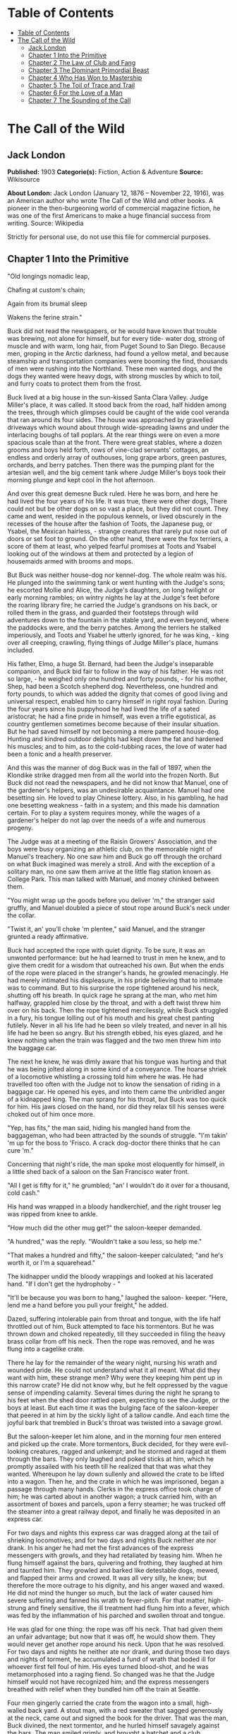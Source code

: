 * Table of Contents
  :PROPERTIES:
  :TOC:      :include all :depth 2
  :END:
:CONTENTS:
- [[#table-of-contents][Table of Contents]]
- [[#the-call-of-the-wild][The Call of the Wild]]
  - [[#jack-london][Jack London]]
  - [[#chapter-1-into-the-primitive][Chapter 1 Into the Primitive]]
  - [[#chapter-2-the-law-of-club-and-fang][Chapter 2 The Law of Club and Fang]]
  - [[#chapter-3-the-dominant-primordial-beast][Chapter 3 The Dominant Primordial Beast]]
  - [[#chapter-4-who-has-won-to-mastership][Chapter 4 Who Has Won to Mastership]]
  - [[#chapter-5-the-toil-of-trace-and-trail][Chapter 5 The Toil of Trace and Trail]]
  - [[#chapter-6-for-the-love-of-a-man][Chapter 6 For the Love of a Man]]
  - [[#chapter-7-the-sounding-of-the-call][Chapter 7 The Sounding of the Call]]
:END:
* The Call of the Wild
** Jack London
   *Published:* 1903
   *Categorie(s):* Fiction, Action & Adventure
   *Source:* Wikisource

   *About London:*
   Jack London (January 12, 1876 -- November 22, 1916), was an American author who wrote The Call of the Wild and other
   books. A pioneer in the then-burgeoning world of commercial magazine fiction, he was one of the first Americans to make
   a huge financial success from writing. Source: Wikipedia

   Strictly for personal use, do not use this file for commercial purposes.

** Chapter 1 Into the Primitive

   "Old longings nomadic leap,

   Chafing at custom's chain;

   Again from its brumal sleep

   Wakens the ferine strain."

   Buck did not read the newspapers, or he would have known that trouble was brewing, not alone for himself, but for every
   tide- water dog, strong of muscle and with warm, long hair, from Puget Sound to San Diego. Because men, groping in the
   Arctic darkness, had found a yellow metal, and because steamship and transportation companies were booming the find,
   thousands of men were rushing into the Northland. These men wanted dogs, and the dogs they wanted were heavy dogs, with
   strong muscles by which to toil, and furry coats to protect them from the frost.

   Buck lived at a big house in the sun-kissed Santa Clara Valley. Judge Miller's place, it was called. It stood back from
   the road, half hidden among the trees, through which glimpses could be caught of the wide cool veranda that ran around
   its four sides. The house was approached by gravelled driveways which wound about through wide-spreading lawns and under
   the interlacing boughs of tall poplars. At the rear things were on even a more spacious scale than at the front. There
   were great stables, where a dozen grooms and boys held forth, rows of vine-clad servants' cottages, an endless and
   orderly array of outhouses, long grape arbors, green pastures, orchards, and berry patches. Then there was the pumping
   plant for the artesian well, and the big cement tank where Judge Miller's boys took their morning plunge and kept cool
   in the hot afternoon.

   And over this great demesne Buck ruled. Here he was born, and here he had lived the four years of his life. It was true,
   there were other dogs, There could not but be other dogs on so vast a place, but they did not count. They came and went,
   resided in the populous kennels, or lived obscurely in the recesses of the house after the fashion of Toots, the
   Japanese pug, or Ysabel, the Mexican hairless, - strange creatures that rarely put nose out of doors or set foot to
   ground. On the other hand, there were the fox terriers, a score of them at least, who yelped fearful promises at Toots
   and Ysabel looking out of the windows at them and protected by a legion of housemaids armed with brooms and mops.

   But Buck was neither house-dog nor kennel-dog. The whole realm was his. He plunged into the swimming tank or went
   hunting with the Judge's sons; he escorted Mollie and Alice, the Judge's daughters, on long twilight or early morning
   rambles; on wintry nights he lay at the Judge's feet before the roaring library fire; he carried the Judge's grandsons
   on his back, or rolled them in the grass, and guarded their footsteps through wild adventures down to the fountain in
   the stable yard, and even beyond, where the paddocks were, and the berry patches. Among the terriers he stalked
   imperiously, and Toots and Ysabel he utterly ignored, for he was king, - king over all creeping, crawling, flying things
   of Judge Miller's place, humans included.

   His father, Elmo, a huge St. Bernard, had been the Judge's inseparable companion, and Buck bid fair to follow in the way
   of his father. He was not so large, - he weighed only one hundred and forty pounds, - for his mother, Shep, had been a
   Scotch shepherd dog. Nevertheless, one hundred and forty pounds, to which was added the dignity that comes of good
   living and universal respect, enabled him to carry himself in right royal fashion. During the four years since his
   puppyhood he had lived the life of a sated aristocrat; he had a fine pride in himself, was even a trifle egotistical, as
   country gentlemen sometimes become because of their insular situation. But he had saved himself by not becoming a mere
   pampered house-dog. Hunting and kindred outdoor delights had kept down the fat and hardened his muscles; and to him, as
   to the cold-tubbing races, the love of water had been a tonic and a health preserver.

   And this was the manner of dog Buck was in the fall of 1897, when the Klondike strike dragged men from all the world
   into the frozen North. But Buck did not read the newspapers, and he did not know that Manuel, one of the gardener's
   helpers, was an undesirable acquaintance. Manuel had one besetting sin. He loved to play Chinese lottery. Also, in his
   gambling, he had one besetting weakness - faith in a system; and this made his damnation certain. For to play a system
   requires money, while the wages of a gardener's helper do not lap over the needs of a wife and numerous progeny.

   The Judge was at a meeting of the Raisin Growers' Association, and the boys were busy organizing an athletic club, on
   the memorable night of Manuel's treachery. No one saw him and Buck go off through the orchard on what Buck imagined was
   merely a stroll. And with the exception of a solitary man, no one saw them arrive at the little flag station known as
   College Park. This man talked with Manuel, and money chinked between them.

   "You might wrap up the goods before you deliver 'm," the stranger said gruffly, and Manuel doubled a piece of stout rope
   around Buck's neck under the collar.

   "Twist it, an' you'll choke 'm plentee," said Manuel, and the stranger grunted a ready affirmative.

   Buck had accepted the rope with quiet dignity. To be sure, it was an unwonted performance: but he had learned to trust
   in men he knew, and to give them credit for a wisdom that outreached his own. But when the ends of the rope were placed
   in the stranger's hands, he growled menacingly. He had merely intimated his displeasure, in his pride believing that to
   intimate was to command. But to his surprise the rope tightened around his neck, shutting off his breath. In quick rage
   he sprang at the man, who met him halfway, grappled him close by the throat, and with a deft twist threw him over on his
   back. Then the rope tightened mercilessly, while Buck struggled in a fury, his tongue lolling out of his mouth and his
   great chest panting futilely. Never in all his life had he been so vilely treated, and never in all his life had he been
   so angry. But his strength ebbed, his eyes glazed, and he knew nothing when the train was flagged and the two men threw
   him into the baggage car.

   The next he knew, he was dimly aware that his tongue was hurting and that he was being jolted along in some kind of a
   conveyance. The hoarse shriek of a locomotive whistling a crossing told him where he was. He had travelled too often
   with the Judge not to know the sensation of riding in a baggage car. He opened his eyes, and into them came the
   unbridled anger of a kidnapped king. The man sprang for his throat, but Buck was too quick for him. His jaws closed on
   the hand, nor did they relax till his senses were choked out of him once more.

   "Yep, has fits," the man said, hiding his mangled hand from the baggageman, who had been attracted by the sounds of
   struggle. "I'm takin' 'm up for the boss to 'Frisco. A crack dog-doctor there thinks that he can cure 'm."

   Concerning that night's ride, the man spoke most eloquently for himself, in a little shed back of a saloon on the San
   Francisco water front.

   "All I get is fifty for it," he grumbled; "an' I wouldn't do it over for a thousand, cold cash."

   His hand was wrapped in a bloody handkerchief, and the right trouser leg was ripped from knee to ankle.

   "How much did the other mug get?" the saloon-keeper demanded.

   "A hundred," was the reply. "Wouldn't take a sou less, so help me."

   "That makes a hundred and fifty," the saloon-keeper calculated; "and he's worth it, or I'm a squarehead."

   The kidnapper undid the bloody wrappings and looked at his lacerated hand. "If I don't get the hydrophoby - "

   "It'll be because you was born to hang," laughed the saloon- keeper. "Here, lend me a hand before you pull your
   freight," he added.

   Dazed, suffering intolerable pain from throat and tongue, with the life half throttled out of him, Buck attempted to
   face his tormentors. But he was thrown down and choked repeatedly, till they succeeded in filing the heavy brass collar
   from off his neck. Then the rope was removed, and he was flung into a cagelike crate.

   There he lay for the remainder of the weary night, nursing his wrath and wounded pride. He could not understand what it
   all meant. What did they want with him, these strange men? Why were they keeping him pent up in this narrow crate? He
   did not know why, but he felt oppressed by the vague sense of impending calamity. Several times during the night he
   sprang to his feet when the shed door rattled open, expecting to see the Judge, or the boys at least. But each time it
   was the bulging face of the saloon-keeper that peered in at him by the sickly light of a tallow candle. And each time
   the joyful bark that trembled in Buck's throat was twisted into a savage growl.

   But the saloon-keeper let him alone, and in the morning four men entered and picked up the crate. More tormentors, Buck
   decided, for they were evil-looking creatures, ragged and unkempt; and he stormed and raged at them through the bars.
   They only laughed and poked sticks at him, which he promptly assailed with his teeth till he realized that that was what
   they wanted. Whereupon he lay down sullenly and allowed the crate to be lifted into a wagon. Then he, and the crate in
   which he was imprisoned, began a passage through many hands. Clerks in the express office took charge of him; he was
   carted about in another wagon; a truck carried him, with an assortment of boxes and parcels, upon a ferry steamer; he
   was trucked off the steamer into a great railway depot, and finally he was deposited in an express car.

   For two days and nights this express car was dragged along at the tail of shrieking locomotives; and for two days and
   nights Buck neither ate nor drank. In his anger he had met the first advances of the express messengers with growls, and
   they had retaliated by teasing him. When he flung himself against the bars, quivering and frothing, they laughed at him
   and taunted him. They growled and barked like detestable dogs, mewed, and flapped their arms and crowed. It was all very
   silly, he knew; but therefore the more outrage to his dignity, and his anger waxed and waxed. He did not mind the hunger
   so much, but the lack of water caused him severe suffering and fanned his wrath to fever-pitch. For that matter,
   high-strung and finely sensitive, the ill treatment had flung him into a fever, which was fed by the inflammation of his
   parched and swollen throat and tongue.

   He was glad for one thing: the rope was off his neck. That had given them an unfair advantage; but now that it was off,
   he would show them. They would never get another rope around his neck. Upon that he was resolved. For two days and
   nights he neither ate nor drank, and during those two days and nights of torment, he accumulated a fund of wrath that
   boded ill for whoever first fell foul of him. His eyes turned blood-shot, and he was metamorphosed into a raging fiend.
   So changed was he that the Judge himself would not have recognized him; and the express messengers breathed with relief
   when they bundled him off the train at Seattle.

   Four men gingerly carried the crate from the wagon into a small, high-walled back yard. A stout man, with a red sweater
   that sagged generously at the neck, came out and signed the book for the driver. That was the man, Buck divined, the
   next tormentor, and he hurled himself savagely against the bars. The man smiled grimly, and brought a hatchet and a
   club.

   "You ain't going to take him out now?" the driver asked.

   "Sure," the man replied, driving the hatchet into the crate for a pry.

   There was an instantaneous scattering of the four men who had carried it in, and from safe perches on top the wall they
   prepared to watch the performance.

   Buck rushed at the splintering wood, sinking his teeth into it, surging and wrestling with it. Wherever the hatchet fell
   on the outside, he was there on the inside, snarling and growling, as furiously anxious to get out as the man in the red
   sweater was calmly intent on getting him out.

   "Now, you red-eyed devil," he said, when he had made an opening sufficient for the passage of Buck's body. At the same
   time he dropped the hatchet and shifted the club to his right hand.

   And Buck was truly a red-eyed devil, as he drew himself together for the spring, hair bristling, mouth foaming, a mad
   glitter in his blood-shot eyes. Straight at the man he launched his one hundred and forty pounds of fury, surcharged
   with the pent passion of two days and nights. In mid air, just as his jaws were about to close on the man, he received a
   shock that checked his body and brought his teeth together with an agonizing clip. He whirled over, fetching the ground
   on his back and side. He had never been struck by a club in his life, and did not understand. With a snarl that was part
   bark and more scream he was again on his feet and launched into the air. And again the shock came and he was brought
   crushingly to the ground. This time he was aware that it was the club, but his madness knew no caution. A dozen times he
   charged, and as often the club broke the charge and smashed him down.

   After a particularly fierce blow, he crawled to his feet, too dazed to rush. He staggered limply about, the blood
   flowing from nose and mouth and ears, his beautiful coat sprayed and flecked with bloody slaver. Then the man advanced
   and deliberately dealt him a frightful blow on the nose. All the pain he had endured was as nothing compared with the
   exquisite agony of this. With a roar that was almost lionlike in its ferocity, he again hurled himself at the man. But
   the man, shifting the club from right to left, coolly caught him by the under jaw, at the same time wrenching downward
   and backward. Buck described a complete circle in the air, and half of another, then crashed to the ground on his head
   and chest.

   For the last time he rushed. The man struck the shrewd blow he had purposely withheld for so long, and Buck crumpled up
   and went down, knocked utterly senseless.

   "He's no slouch at dog-breakin', that's wot I say," one of the men on the wall cried enthusiastically.

   "Druther break cayuses any day, and twice on Sundays," was the reply of the driver, as he climbed on the wagon and
   started the horses.

   Buck's senses came back to him, but not his strength. He lay where he had fallen, and from there he watched the man in
   the red sweater.

   " 'Answers to the name of Buck,' " the man soliloquized, quoting from the saloon-keeper's letter which had announced the
   consignment of the crate and contents. "Well, Buck, my boy," he went on in a genial voice, "we've had our little
   ruction, and the best thing we can do is to let it go at that. You've learned your place, and I know mine. Be a good dog
   and all 'll go well and the goose hang high. Be a bad dog, and I'll whale the stuffin' outa you. Understand?"

   As he spoke he fearlessly patted the head he had so mercilessly pounded, and though Buck's hair involuntarily bristled
   at touch of the hand, he endured it without protest. When the man brought him water he drank eagerly, and later bolted a
   generous meal of raw meat, chunk by chunk, from the man's hand.

   He was beaten (he knew that); but he was not broken. He saw, once for all, that he stood no chance against a man with a
   club. He had learned the lesson, and in all his after life he never forgot it. That club was a revelation. It was his
   introduction to the reign of primitive law, and he met the introduction halfway. The facts of life took on a fiercer
   aspect; and while he faced that aspect uncowed, he faced it with all the latent cunning of his nature aroused. As the
   days went by, other dogs came, in crates and at the ends of ropes, some docilely, and some raging and roaring as he had
   come; and, one and all, he watched them pass under the dominion of the man in the red sweater. Again and again, as he
   looked at each brutal performance, the lesson was driven home to Buck: a man with a club was a lawgiver, a master to be
   obeyed, though not necessarily conciliated. Of this last Buck was never guilty, though he did see beaten dogs that
   fawned upon the man, and wagged their tails, and licked his hand. Also he saw one dog, that would neither conciliate nor
   obey, finally killed in the struggle for mastery.

   Now and again men came, strangers, who talked excitedly, wheedlingly, and in all kinds of fashions to the man in the red
   sweater. And at such times that money passed between them the strangers took one or more of the dogs away with them.
   Buck wondered where they went, for they never came back; but the fear of the future was strong upon him, and he was glad
   each time when he was not selected.

   Yet his time came, in the end, in the form of a little weazened man who spat broken English and many strange and uncouth
   exclamations which Buck could not understand.

   "Sacredam!" he cried, when his eyes lit upon Buck. "Dat one dam bully dog! Eh? How moch?"

   "Three hundred, and a present at that," was the prompt reply of the man in the red sweater. "And seem' it's government
   money, you ain't got no kick coming, eh, Perrault?"

   Perrault grinned. Considering that the price of dogs had been boomed skyward by the unwonted demand, it was not an
   unfair sum for so fine an animal. The Canadian Government would be no loser, nor would its despatches travel the slower.
   Perrault knew dogs, and when he looked at Buck he knew that he was one in a thousand -  "One in ten t'ousand," he
   commented mentally.

   Buck saw money pass between them, and was not surprised when Curly, a good-natured Newfoundland, and he were led away by
   the little weazened man. That was the last he saw of the man in the red sweater, and as Curly and he looked at receding
   Seattle from the deck of the Narwhal, it was the last he saw of the warm Southland. Curly and he were taken below by
   Perrault and turned over to a black-faced giant called Francois. Perrault was a French-Canadian, and swarthy; but
   Francois was a French-Canadian half-breed, and twice as swarthy. They were a new kind of men to Buck (of which he was
   destined to see many more), and while he developed no affection for them, he none the less grew honestly to respect
   them. He speedily learned that Perrault and Francois were fair men, calm and impartial in administering justice, and too
   wise in the way of dogs to be fooled by dogs.

   In the 'tween-decks of the Narwhal, Buck and Curly joined two other dogs. One of them was a big, snow-white fellow from
   Spitzbergen who had been brought away by a whaling captain, and who had later accompanied a Geological Survey into the
   Barrens. He was friendly, in a treacherous sort of way, smiling into one's face the while he meditated some underhand
   trick, as, for instance, when he stole from Buck's food at the first meal. As Buck sprang to punish him, the lash of
   Francois's whip sang through the air, reaching the culprit first; and nothing remained to Buck but to recover the bone.
   That was fair of Francois, he decided, and the half-breed began his rise in Buck's estimation.

   The other dog made no advances, nor received any; also, he did not attempt to steal from the newcomers. He was a gloomy,
   morose fellow, and he showed Curly plainly that all he desired was to be left alone, and further, that there would be
   trouble if he were not left alone. "Dave" he was called, and he ate and slept, or yawned between times, and took
   interest in nothing, not even when the Narwhal crossed Queen Charlotte Sound and rolled and pitched and bucked like a
   thing possessed. When Buck and Curly grew excited, half wild with fear, he raised his head as though annoyed, favored
   them with an incurious glance, yawned, and went to sleep again.

   Day and night the ship throbbed to the tireless pulse of the propeller, and though one day was very like another, it was
   apparent to Buck that the weather was steadily growing colder. At last, one morning, the propeller was quiet, and the
   Narwhal was pervaded with an atmosphere of excitement. He felt it, as did the other dogs, and knew that a change was at
   hand. Francois leashed them and brought them on deck. At the first step upon the cold surface, Buck's feet sank into a
   white mushy something very like mud. He sprang back with a snort. More of this white stuff was falling through the air.
   He shook himself, but more of it fell upon him. He sniffed it curiously, then licked some up on his tongue. It bit like
   fire, and the next instant was gone. This puzzled him. He tried it again, with the same result. The onlookers laughed
   uproariously, and he felt ashamed, he knew not why, for it was his first snow.

** Chapter 2 The Law of Club and Fang

   Buck's first day on the Dyea beach was like a nightmare. Every hour was filled with shock and surprise. He had been
   suddenly jerked from the heart of civilization and flung into the heart of things primordial. No lazy, sun-kissed life
   was this, with nothing to do but loaf and be bored. Here was neither peace, nor rest, nor a moment's safety. All was
   confusion and action, and every moment life and limb were in peril. There was imperative need to be constantly alert;
   for these dogs and men were not town dogs and men. They were savages, all of them, who knew no law but the law of club
   and fang.

   He had never seen dogs fight as these wolfish creatures fought, and his first experience taught him an unforgetable
   lesson. It is true, it was a vicarious experience, else he would not have lived to profit by it. Curly was the victim.
   They were camped near the log store, where she, in her friendly way, made advances to a husky dog the size of a
   full-grown wolf, though not half so large as she. There was no warning, only a leap in like a flash, a metallic clip of
   teeth, a leap out equally swift, and Curly's face was ripped open from eye to jaw.

   It was the wolf manner of fighting, to strike and leap away; but there was more to it than this. Thirty or forty huskies
   ran to the spot and surrounded the combatants in an intent and silent circle. Buck did not comprehend that silent
   intentness, nor the eager way with which they were licking their chops. Curly rushed her antagonist, who struck again
   and leaped aside. He met her next rush with his chest, in a peculiar fashion that tumbled her off her feet. She never
   regained them, This was what the onlooking huskies had waited for. They closed in upon her, snarling and yelping, and
   she was buried, screaming with agony, beneath the bristling mass of bodies.

   So sudden was it, and so unexpected, that Buck was taken aback. He saw Spitz run out his scarlet tongue in a way he had
   of laughing; and he saw Francois, swinging an axe, spring into the mess of dogs. Three men with clubs were helping him
   to scatter them. It did not take long. Two minutes from the time Curly went down, the last of her assailants were
   clubbed off. But she lay there limp and lifeless in the bloody, trampled snow, almost literally torn to pieces, the
   swart half-breed standing over her and cursing horribly. The scene often came back to Buck to trouble him in his sleep.
   So that was the way. No fair play. Once down, that was the end of you. Well, he would see to it that he never went down.
   Spitz ran out his tongue and laughed again, and from that moment Buck hated him with a bitter and deathless hatred.

   Before he had recovered from the shock caused by the tragic passing of Curly, he received another shock. Francois
   fastened upon him an arrangement of straps and buckles. It was a harness, such as he had seen the grooms put on the
   horses at home. And as he had seen horses work, so he was set to work, hauling Francois on a sled to the forest that
   fringed the valley, and returning with a load of firewood. Though his dignity was sorely hurt by thus being made a
   draught animal, he was too wise to rebel. He buckled down with a will and did his best, though it was all new and
   strange. Francois was stern, demanding instant obedience, and by virtue of his whip receiving instant obedience; while
   Dave, who was an experienced wheeler, nipped Buck's hind quarters whenever he was in error. Spitz was the leader,
   likewise experienced, and while he could not always get at Buck, he growled sharp reproof now and again, or cunningly
   threw his weight in the traces to jerk Buck into the way he should go. Buck learned easily, and under the combined
   tuition of his two mates and Francois made remarkable progress. Ere they returned to camp he knew enough to stop at
   "ho," to go ahead at "mush," to swing wide on the bends, and to keep clear of the wheeler when the loaded sled shot
   downhill at their heels.

   "T'ree vair' good dogs," Francois told Perrault. "Dat Buck, heem pool lak hell. I tich heem queek as anyt'ing."

   By afternoon, Perrault, who was in a hurry to be on the trail with his despatches, returned with two more dogs. "Billee"
   and "Joe" he called them, two brothers, and true huskies both. Sons of the one mother though they were, they were as
   different as day and night. Billee's one fault was his excessive good nature, while Joe was the very opposite, sour and
   introspective, with a perpetual snarl and a malignant eye. Buck received them in comradely fashion, Dave ignored them,
   while Spitz proceeded to thrash first one and then the other. Billee wagged his tail appeasingly, turned to run when he
   saw that appeasement was of no avail, and cried (still appeasingly) when Spitz's sharp teeth scored his flank. But no
   matter how Spitz circled, Joe whirled around on his heels to face him, mane bristling, ears laid back, lips writhing and
   snarling, jaws clipping together as fast as he could snap, and eyes diabolically gleaming - the incarnation of
   belligerent fear. So terrible was his appearance that Spitz was forced to forego disciplining him; but to cover his own
   discomfiture he turned upon the inoffensive and wailing Billee and drove him to the confines of the camp.

   By evening Perrault secured another dog, an old husky, long and lean and gaunt, with a battle-scarred face and a single
   eye which flashed a warning of prowess that commanded respect. He was called Sol-leks, which means the Angry One. Like
   Dave, he asked nothing, gave nothing, expected nothing; and when he marched slowly and deliberately into their midst,
   even Spitz left him alone. He had one peculiarity which Buck was unlucky enough to discover. He did not like to be
   approached on his blind side. Of this offence Buck was unwittingly guilty, and the first knowledge he had of his
   indiscretion was when Sol-leks whirled upon him and slashed his shoulder to the bone for three inches up and down.
   Forever after Buck avoided his blind side, and to the last of their comradeship had no more trouble. His only apparent
   ambition, like Dave's, was to be left alone; though, as Buck was afterward to learn, each of them possessed one other
   and even more vital ambition.

   That night Buck faced the great problem of sleeping. The tent, illumined by a candle, glowed warmly in the midst of the
   white plain; and when he, as a matter of course, entered it, both Perrault and Francois bombarded him with curses and
   cooking utensils, till he recovered from his consternation and fled ignominiously into the outer cold. A chill wind was
   blowing that nipped him sharply and bit with especial venom into his wounded shoulder. He lay down on the snow and
   attempted to sleep, but the frost soon drove him shivering to his feet. Miserable and disconsolate, he wandered about
   among the many tents, only to find that one place was as cold as another. Here and there savage dogs rushed upon him,
   but he bristled his neck-hair and snarled (for he was learning fast), and they let him go his way unmolested.

   Finally an idea came to him. He would return and see how his own team-mates were making out. To his astonishment, they
   had disappeared. Again he wandered about through the great camp, looking for them, and again he returned. Were they in
   the tent? No, that could not be, else he would not have been driven out. Then where could they possibly be? With
   drooping tail and shivering body, very forlorn indeed, he aimlessly circled the tent. Suddenly the snow gave way beneath
   his fore legs and he sank down. Something wriggled under his feet. He sprang back, bristling and snarling, fearful of
   the unseen and unknown. But a friendly little yelp reassured him, and he went back to investigate. A whiff of warm air
   ascended to his nostrils, and there, curled up under the snow in a snug ball, lay Billee. He whined placatingly,
   squirmed and wriggled to show his good will and intentions, and even ventured, as a bribe for peace, to lick Buck's face
   with his warm wet tongue.

   Another lesson. So that was the way they did it, eh? Buck confidently selected a spot, and with much fuss and waste
   effort proceeded to dig a hole for himself. In a trice the heat from his body filled the confined space and he was
   asleep. The day had been long and arduous, and he slept soundly and comfortably, though he growled and barked and
   wrestled with bad dreams.

   Nor did he open his eyes till roused by the noises of the waking camp. At first he did not know where he was. It had
   snowed during the night and he was completely buried. The snow walls pressed him on every side, and a great surge of
   fear swept through him - the fear of the wild thing for the trap. It was a token that he was harking back through his
   own life to the lives of his forebears; for he was a civilized dog, an unduly civilized dog, and of his own experience
   knew no trap and so could not of himself fear it. The muscles of his whole body contracted spasmodically and
   instinctively, the hair on his neck and shoulders stood on end, and with a ferocious snarl he bounded straight up into
   the blinding day, the snow flying about him in a flashing cloud. Ere he landed on his feet, he saw the white camp spread
   out before him and knew where he was and remembered all that had passed from the time he went for a stroll with Manuel
   to the hole he had dug for himself the night before.

   A shout from Francois hailed his appearance. "Wot I say?" the dog-driver cried to Perrault. "Dat Buck for sure learn
   queek as anyt'ing."

   Perrault nodded gravely. As courier for the Canadian Government, bearing important despatches, he was anxious to secure
   the best dogs, and he was particularly gladdened by the possession of Buck.

   Three more huskies were added to the team inside an hour, making a total of nine, and before another quarter of an hour
   had passed they were in harness and swinging up the trail toward the Dyea Canon. Buck was glad to be gone, and though
   the work was hard he found he did not particularly despise it. He was surprised at the eagerness which animated the
   whole team and which was communicated to him; but still more surprising was the change wrought in Dave and Sol-leks.
   They were new dogs, utterly transformed by the harness. All passiveness and unconcern had dropped from them. They were
   alert and active, anxious that the work should go well, and fiercely irritable with whatever, by delay or confusion,
   retarded that work. The toil of the traces seemed the supreme expression of their being, and all that they lived for and
   the only thing in which they took delight.

   Dave was wheeler or sled dog, pulling in front of him was Buck, then came Sol-leks; the rest of the team was strung out
   ahead, single file, to the leader, which position was filled by Spitz.

   Buck had been purposely placed between Dave and Sol-leks so that he might receive instruction. Apt scholar that he was,
   they were equally apt teachers, never allowing him to linger long in error, and enforcing their teaching with their
   sharp teeth. Dave was fair and very wise. He never nipped Buck without cause, and he never failed to nip him when he
   stood in need of it. As Francois's whip backed him up, Buck found it to be cheaper to mend his ways than to retaliate.
   Once, during a brief halt, when he got tangled in the traces and delayed the start, both Dave and Sol- leks flew at him
   and administered a sound trouncing. The resulting tangle was even worse, but Buck took good care to keep the traces
   clear thereafter; and ere the day was done, so well had he mastered his work, his mates about ceased nagging him.
   Francois's whip snapped less frequently, and Perrault even honored Buck by lifting up his feet and carefully examining
   them.

   It was a hard day's run, up the Canon, through Sheep Camp, past the Scales and the timber line, across glaciers and
   snowdrifts hundreds of feet deep, and over the great Chilcoot Divide, which stands between the salt water and the fresh
   and guards forbiddingly the sad and lonely North. They made good time down the chain of lakes which fills the craters of
   extinct volcanoes, and late that night pulled into the huge camp at the head of Lake Bennett, where thousands of
   goldseekers were building boats against the break-up of the ice in the spring. Buck made his hole in the snow and slept
   the sleep of the exhausted just, but all too early was routed out in the cold darkness and harnessed with his mates to
   the sled.

   That day they made forty miles, the trail being packed; but the next day, and for many days to follow, they broke their
   own trail, worked harder, and made poorer time. As a rule, Perrault travelled ahead of the team, packing the snow with
   webbed shoes to make it easier for them. Francois, guiding the sled at the gee- pole, sometimes exchanged places with
   him, but not often. Perrault was in a hurry, and he prided himself on his knowledge of ice, which knowledge was
   indispensable, for the fall ice was very thin, and where there was swift water, there was no ice at all.

   Day after day, for days unending, Buck toiled in the traces. Always, they broke camp in the dark, and the first gray of
   dawn found them hitting the trail with fresh miles reeled off behind them. And always they pitched camp after dark,
   eating their bit of fish, and crawling to sleep into the snow. Buck was ravenous. The pound and a half of sun-dried
   salmon, which was his ration for each day, seemed to go nowhere. He never had enough, and suffered from perpetual hunger
   pangs. Yet the other dogs, because they weighed less and were born to the life, received a pound only of the fish and
   managed to keep in good condition.

   He swiftly lost the fastidiousness which had characterized his old life. A dainty eater, he found that his mates,
   finishing first, robbed him of his unfinished ration. There was no defending it. While he was fighting off two or three,
   it was disappearing down the throats of the others. To remedy this, he ate as fast as they; and, so greatly did hunger
   compel him, he was not above taking what did not belong to him. He watched and learned. When he saw Pike, one of the new
   dogs, a clever malingerer and thief, slyly steal a slice of bacon when Perrault's back was turned, he duplicated the
   performance the following day, getting away with the whole chunk. A great uproar was raised, but he was unsuspected;
   while Dub, an awkward blunderer who was always getting caught, was punished for Buck's misdeed.

   This first theft marked Buck as fit to survive in the hostile Northland environment. It marked his adaptability, his
   capacity to adjust himself to changing conditions, the lack of which would have meant swift and terrible death. It
   marked, further, the decay or going to pieces of his moral nature, a vain thing and a handicap in the ruthless struggle
   for existence. It was all well enough in the Southland, under the law of love and fellowship, to respect private
   property and personal feelings; but in the Northland, under the law of club and fang, whoso took such things into
   account was a fool, and in so far as he observed them he would fail to prosper.

   Not that Buck reasoned it out. He was fit, that was all, and unconsciously he accommodated himself to the new mode of
   life. All his days, no matter what the odds, he had never run from a fight. But the club of the man in the red sweater
   had beaten into him a more fundamental and primitive code. Civilized, he could have died for a moral consideration, say
   the defence of Judge Miller's riding-whip; but the completeness of his decivilization was now evidenced by his ability
   to flee from the defence of a moral consideration and so save his hide. He did not steal for joy of it, but because of
   the clamor of his stomach. He did not rob openly, but stole secretly and cunningly, out of respect for club and fang. In
   short, the things he did were done because it was easier to do them than not to do them.

   His development (or retrogression) was rapid. His muscles became hard as iron, and he grew callous to all ordinary pain.
   He achieved an internal as well as external economy. He could eat anything, no matter how loathsome or indigestible;
   and, once eaten, the juices of his stomach extracted the last least particle of nutriment; and his blood carried it to
   the farthest reaches of his body, building it into the toughest and stoutest of tissues. Sight and scent became
   remarkably keen, while his hearing developed such acuteness that in his sleep he heard the faintest sound and knew
   whether it heralded peace or peril. He learned to bite the ice out with his teeth when it collected between his toes;
   and when he was thirsty and there was a thick scum of ice over the water hole, he would break it by rearing and striking
   it with stiff fore legs. His most conspicuous trait was an ability to scent the wind and forecast it a night in advance.
   No matter how breathless the air when he dug his nest by tree or bank, the wind that later blew inevitably found him to
   leeward, sheltered and snug.

   And not only did he learn by experience, but instincts long dead became alive again. The domesticated generations fell
   from him. In vague ways he remembered back to the youth of the breed, to the time the wild dogs ranged in packs through
   the primeval forest and killed their meat as they ran it down. It was no task for him to learn to fight with cut and
   slash and the quick wolf snap. In this manner had fought forgotten ancestors. They quickened the old life within him,
   and the old tricks which they had stamped into the heredity of the breed were his tricks. They came to him without
   effort or discovery, as though they had been his always. And when, on the still cold nights, he pointed his nose at a
   star and howled long and wolflike, it was his ancestors, dead and dust, pointing nose at star and howling down through
   the centuries and through him. And his cadences were their cadences, the cadences which voiced their woe and what to
   them was the meaning of the stiffness, and the cold, and dark.

   Thus, as token of what a puppet thing life is, the ancient song surged through him and he came into his own again; and
   he came because men had found a yellow metal in the North, and because Manuel was a gardener's helper whose wages did
   not lap over the needs of his wife and divers small copies of himself.

** Chapter 3 The Dominant Primordial Beast

   The dominant primordial beast was strong in Buck, and under the fierce conditions of trail life it grew and grew. Yet it
   was a secret growth. His newborn cunning gave him poise and control. He was too busy adjusting himself to the new life
   to feel at ease, and not only did he not pick fights, but he avoided them whenever possible. A certain deliberateness
   characterized his attitude. He was not prone to rashness and precipitate action; and in the bitter hatred between him
   and Spitz he betrayed no impatience, shunned all offensive acts.

   On the other hand, possibly because he divined in Buck a dangerous rival, Spitz never lost an opportunity of showing his
   teeth. He even went out of his way to bully Buck, striving constantly to start the fight which could end only in the
   death of one or the other. Early in the trip this might have taken place had it not been for an unwonted accident. At
   the end of this day they made a bleak and miserable camp on the shore of Lake Le Barge. Driving snow, a wind that cut
   like a white-hot knife, and darkness had forced them to grope for a camping place. They could hardly have fared worse.
   At their backs rose a perpendicular wall of rock, and Perrault and Francois were compelled to make their fire and spread
   their sleeping robes on the ice of the lake itself. The tent they had discarded at Dyea in order to travel light. A few
   sticks of driftwood furnished them with a fire that thawed down through the ice and left them to eat supper in the dark.

   Close in under the sheltering rock Buck made his nest. So snug and warm was it, that he was loath to leave it when
   Francois distributed the fish which he had first thawed over the fire. But when Buck finished his ration and returned,
   he found his nest occupied. A warning snarl told him that the trespasser was Spitz. Till now Buck had avoided trouble
   with his enemy, but this was too much. The beast in him roared. He sprang upon Spitz with a fury which surprised them
   both, and Spitz particularly, for his whole experience with Buck had gone to teach him that his rival was an unusually
   timid dog, who managed to hold his own only because of his great weight and size.

   Francois was surprised, too, when they shot out in a tangle from the disrupted nest and he divined the cause of the
   trouble. "A-a- ah!" he cried to Buck. "Gif it to heem, by Gar! Gif it to heem, the dirty t'eef!"

   Spitz was equally willing. He was crying with sheer rage and eagerness as he circled back and forth for a chance to
   spring in. Buck was no less eager, and no less cautious, as he likewise circled back and forth for the advantage. But it
   was then that the unexpected happened, the thing which projected their struggle for supremacy far into the future, past
   many a weary mile of trail and toil.

   An oath from Perrault, the resounding impact of a club upon a bony frame, and a shrill yelp of pain, heralded the
   breaking forth of pandemonium. The camp was suddenly discovered to be alive with skulking furry forms, - starving
   huskies, four or five score of them, who had scented the camp from some Indian village. They had crept in while Buck and
   Spitz were fighting, and when the two men sprang among them with stout clubs they showed their teeth and fought back.
   They were crazed by the smell of the food. Perrault found one with head buried in the grub-box. His club landed heavily
   on the gaunt ribs, and the grub-box was capsized on the ground. On the instant a score of the famished brutes were
   scrambling for the bread and bacon. The clubs fell upon them unheeded. They yelped and howled under the rain of blows,
   but struggled none the less madly till the last crumb had been devoured.

   In the meantime the astonished team-dogs had burst out of their nests only to be set upon by the fierce invaders. Never
   had Buck seen such dogs. It seemed as though their bones would burst through their skins. They were mere skeletons,
   draped loosely in draggled hides, with blazing eyes and slavered fangs. But the hunger-madness made them terrifying,
   irresistible. There was no opposing them. The team-dogs were swept back against the cliff at the first onset. Buck was
   beset by three huskies, and in a trice his head and shoulders were ripped and slashed. The din was frightful. Billee was
   crying as usual. Dave and Sol-leks, dripping blood from a score of wounds, were fighting bravely side by side. Joe was
   snapping like a demon. Once, his teeth closed on the fore leg of a husky, and he crunched down through the bone. Pike,
   the malingerer, leaped upon the crippled animal, breaking its neck with a quick flash of teeth and a jerk, Buck got a
   frothing adversary by the throat, and was sprayed with blood when his teeth sank through the jugular. The warm taste of
   it in his mouth goaded him to greater fierceness. He flung himself upon another, and at the same time felt teeth sink
   into his own throat. It was Spitz, treacherously attacking from the side.

   Perrault and Francois, having cleaned out their part of the camp, hurried to save their sled-dogs. The wild wave of
   famished beasts rolled back before them, and Buck shook himself free. But it was only for a moment. The two men were
   compelled to run back to save the grub, upon which the huskies returned to the attack on the team. Billee, terrified
   into bravery, sprang through the savage circle and fled away over the ice. Pike and Dub followed on his heels, with the
   rest of the team behind. As Buck drew himself together to spring after them, out of the tail of his eye he saw Spitz
   rush upon him with the evident intention of overthrowing him. Once off his feet and under that mass of huskies, there
   was no hope for him. But he braced himself to the shock of Spitz's charge, then joined the flight out on the lake.

   Later, the nine team-dogs gathered together and sought shelter in the forest. Though unpursued, they were in a sorry
   plight. There was not one who was not wounded in four or five places, while some were wounded grievously. Dub was badly
   injured in a hind leg; Dolly, the last husky added to the team at Dyea, had a badly torn throat; Joe had lost an eye;
   while Billee, the good-natured, with an ear chewed and rent to ribbons, cried and whimpered throughout the night. At
   daybreak they limped warily back to camp, to find the marauders gone and the two men in bad tempers. Fully half their
   grub supply was gone. The huskies had chewed through the sled lashings and canvas coverings. In fact, nothing, no matter
   how remotely eatable, had escaped them. They had eaten a pair of Perrault's moose-hide moccasins, chunks out of the
   leather traces, and even two feet of lash from the end of Francois's whip. He broke from a mournful contemplation of it
   to look over his wounded dogs.

   "Ah, my frien's," he said softly, "mebbe it mek you mad dog, dose many bites. Mebbe all mad dog, sacredam! Wot you
   t'ink, eh, Perrault?"

   The courier shook his head dubiously. With four hundred miles of trail still between him and Dawson, he could ill afford
   to have madness break out among his dogs. Two hours of cursing and exertion got the harnesses into shape, and the
   wound-stiffened team was under way, struggling painfully over the hardest part of the trail they had yet encountered,
   and for that matter, the hardest between them and Dawson.

   The Thirty Mile River was wide open. Its wild water defied the frost, and it was in the eddies only and in the quiet
   places that the ice held at all. Six days of exhausting toil were required to cover those thirty terrible miles. And
   terrible they were, for every foot of them was accomplished at the risk of life to dog and man. A dozen times, Perrault,
   nosing the way broke through the ice bridges, being saved by the long pole he carried, which he so held that it fell
   each time across the hole made by his body. But a cold snap was on, the thermometer registering fifty below zero, and
   each time he broke through he was compelled for very life to build a fire and dry his garments.

   Nothing daunted him. It was because nothing daunted him that he had been chosen for government courier. He took all
   manner of risks, resolutely thrusting his little weazened face into the frost and struggling on from dim dawn to dark.
   He skirted the frowning shores on rim ice that bent and crackled under foot and upon which they dared not halt. Once,
   the sled broke through, with Dave and Buck, and they were half-frozen and all but drowned by the time they were dragged
   out. The usual fire was necessary to save them. They were coated solidly with ice, and the two men kept them on the run
   around the fire, sweating and thawing, so close that they were singed by the flames.

   At another time Spitz went through, dragging the whole team after him up to Buck, who strained backward with all his
   strength, his fore paws on the slippery edge and the ice quivering and snapping all around. But behind him was Dave,
   likewise straining backward, and behind the sled was Francois, pulling till his tendons cracked.

   Again, the rim ice broke away before and behind, and there was no escape except up the cliff. Perrault scaled it by a
   miracle, while Francois prayed for just that miracle; and with every thong and sled lashing and the last bit of harness
   rove into a long rope, the dogs were hoisted, one by one, to the cliff crest. Francois came up last, after the sled and
   load. Then came the search for a place to descend, which descent was ultimately made by the aid of the rope, and night
   found them back on the river with a quarter of a mile to the day's credit.

   By the time they made the Hootalinqua and good ice, Buck was played out. The rest of the dogs were in like condition;
   but Perrault, to make up lost time, pushed them late and early. The first day they covered thirty-five miles to the Big
   Salmon; the next day thirty-five more to the Little Salmon; the third day forty miles, which brought them well up toward
   the Five Fingers.

   Buck's feet were not so compact and hard as the feet of the huskies. His had softened during the many generations since
   the day his last wild ancestor was tamed by a cave-dweller or river man. All day long he limped in agony, and camp once
   made, lay down like a dead dog. Hungry as he was, he would not move to receive his ration of fish, which Francois had to
   bring to him. Also, the dog-driver rubbed Buck's feet for half an hour each night after supper, and sacrificed the tops
   of his own moccasins to make four moccasins for Buck. This was a great relief, and Buck caused even the weazened face of
   Perrault to twist itself into a grin one morning, when Francois forgot the moccasins and Buck lay on his back, his four
   feet waving appealingly in the air, and refused to budge without them. Later his feet grew hard to the trail, and the
   worn-out foot-gear was thrown away.

   At the Pelly one morning, as they were harnessing up, Dolly, who had never been conspicuous for anything, went suddenly
   mad. She announced her condition by a long, heartbreaking wolf howl that sent every dog bristling with fear, then sprang
   straight for Buck. He had never seen a dog go mad, nor did he have any reason to fear madness; yet he knew that here was
   horror, and fled away from it in a panic. Straight away he raced, with Dolly, panting and frothing, one leap behind; nor
   could she gain on him, so great was his terror, nor could he leave her, so great was her madness. He plunged through the
   wooded breast of the island, flew down to the lower end, crossed a back channel filled with rough ice to another island,
   gained a third island, curved back to the main river, and in desperation started to cross it. And all the time, though
   he did not look, he could hear her snarling just one leap behind. Francois called to him a quarter of a mile away and he
   doubled back, still one leap ahead, gasping painfully for air and putting all his faith in that Francois would save him.
   The dog-driver held the axe poised in his hand, and as Buck shot past him the axe crashed down upon mad Dolly's head.

   Buck staggered over against the sled, exhausted, sobbing for breath, helpless. This was Spitz's opportunity. He sprang
   upon Buck, and twice his teeth sank into his unresisting foe and ripped and tore the flesh to the bone. Then Francois's
   lash descended, and Buck had the satisfaction of watching Spitz receive the worst whipping as yet administered to any of
   the teams.

   "One devil, dat Spitz," remarked Perrault. "Some dam day heem keel dat Buck."

   "Dat Buck two devils," was Francois's rejoinder. "All de tam I watch dat Buck I know for sure. Lissen: some dam fine day
   heem get mad lak hell an' den heem chew dat Spitz all up an' spit heem out on de snow. Sure. I know."

   From then on it was war between them. Spitz, as lead-dog and acknowledged master of the team, felt his supremacy
   threatened by this strange Southland dog. And strange Buck was to him, for of the many Southland dogs he had known, not
   one had shown up worthily in camp and on trail. They were all too soft, dying under the toil, the frost, and starvation.
   Buck was the exception. He alone endured and prospered, matching the husky in strength, savagery, and cunning. Then he
   was a masterful dog, and what made him dangerous was the fact that the club of the man in the red sweater had knocked
   all blind pluck and rashness out of his desire for mastery. He was preeminently cunning, and could bide his time with a
   patience that was nothing less than primitive.

   It was inevitable that the clash for leadership should come. Buck wanted it. He wanted it because it was his nature,
   because he had been gripped tight by that nameless, incomprehensible pride of the trail and trace - that pride which
   holds dogs in the toil to the last gasp, which lures them to die joyfully in the harness, and breaks their hearts if
   they are cut out of the harness. This was the pride of Dave as wheel-dog, of Sol-leks as he pulled with all his
   strength; the pride that laid hold of them at break of camp, transforming them from sour and sullen brutes into
   straining, eager, ambitious creatures; the pride that spurred them on all day and dropped them at pitch of camp at
   night, letting them fall back into gloomy unrest and uncontent. This was the pride that bore up Spitz and made him
   thrash the sled-dogs who blundered and shirked in the traces or hid away at harness-up time in the morning. Likewise it
   was this pride that made him fear Buck as a possible lead-dog. And this was Buck's pride, too.

   He openly threatened the other's leadership. He came between him and the shirks he should have punished. And he did it
   deliberately. One night there was a heavy snowfall, and in the morning Pike, the malingerer, did not appear. He was
   securely hidden in his nest under a foot of snow. Francois called him and sought him in vain. Spitz was wild with wrath.
   He raged through the camp, smelling and digging in every likely place, snarling so frightfully that Pike heard and
   shivered in his hiding-place.

   But when he was at last unearthed, and Spitz flew at him to punish him, Buck flew, with equal rage, in between. So
   unexpected was it, and so shrewdly managed, that Spitz was hurled backward and off his feet. Pike, who had been
   trembling abjectly, took heart at this open mutiny, and sprang upon his overthrown leader. Buck, to whom fair play was a
   forgotten code, likewise sprang upon Spitz. But Francois, chuckling at the incident while unswerving in the
   administration of justice, brought his lash down upon Buck with all his might. This failed to drive Buck from his
   prostrate rival, and the butt of the whip was brought into play. Half- stunned by the blow, Buck was knocked backward
   and the lash laid upon him again and again, while Spitz soundly punished the many times offending Pike.

   In the days that followed, as Dawson grew closer and closer, Buck still continued to interfere between Spitz and the
   culprits; but he did it craftily, when Francois was not around, With the covert mutiny of Buck, a general
   insubordination sprang up and increased. Dave and Sol-leks were unaffected, but the rest of the team went from bad to
   worse. Things no longer went right. There was continual bickering and jangling. Trouble was always afoot, and at the
   bottom of it was Buck. He kept Francois busy, for the dog- driver was in constant apprehension of the life-and-death
   struggle between the two which he knew must take place sooner or later; and on more than one night the sounds of
   quarrelling and strife among the other dogs turned him out of his sleeping robe, fearful that Buck and Spitz were at it.

   But the opportunity did not present itself, and they pulled into Dawson one dreary afternoon with the great fight still
   to come. Here were many men, and countless dogs, and Buck found them all at work. It seemed the ordained order of things
   that dogs should work. All day they swung up and down the main street in long teams, and in the night their jingling
   bells still went by. They hauled cabin logs and firewood, freighted up to the mines, and did all manner of work that
   horses did in the Santa Clara Valley. Here and there Buck met Southland dogs, but in the main they were the wild wolf
   husky breed. Every night, regularly, at nine, at twelve, at three, they lifted a nocturnal song, a weird and eerie
   chant, in which it was Buck's delight to join.

   With the aurora borealis flaming coldly overhead, or the stars leaping in the frost dance, and the land numb and frozen
   under its pall of snow, this song of the huskies might have been the defiance of life, only it was pitched in minor key,
   with long- drawn wailings and half-sobs, and was more the pleading of life, the articulate travail of existence. It was
   an old song, old as the breed itself - one of the first songs of the younger world in a day when songs were sad. It was
   invested with the woe of unnumbered generations, this plaint by which Buck was so strangely stirred. When he moaned and
   sobbed, it was with the pain of living that was of old the pain of his wild fathers, and the fear and mystery of the
   cold and dark that was to them fear and mystery. And that he should be stirred by it marked the completeness with which
   he harked back through the ages of fire and roof to the raw beginnings of life in the howling ages.

   Seven days from the time they pulled into Dawson, they dropped down the steep bank by the Barracks to the Yukon Trail,
   and pulled for Dyea and Salt Water. Perrault was carrying despatches if anything more urgent than those he had brought
   in; also, the travel pride had gripped him, and he purposed to make the record trip of the year. Several things favored
   him in this. The week's rest had recuperated the dogs and put them in thorough trim. The trail they had broken into the
   country was packed hard by later journeyers. And further, the police had arranged in two or three places deposits of
   grub for dog and man, and he was travelling light.

   They made Sixty Mile, which is a fifty-mile run, on the first day; and the second day saw them booming up the Yukon well
   on their way to Pelly. But such splendid running was achieved not without great trouble and vexation on the part of
   Francois. The insidious revolt led by Buck had destroyed the solidarity of the team. It no longer was as one dog leaping
   in the traces. The encouragement Buck gave the rebels led them into all kinds of petty misdemeanors. No more was Spitz a
   leader greatly to be feared. The old awe departed, and they grew equal to challenging his authority. Pike robbed him of
   half a fish one night, and gulped it down under the protection of Buck. Another night Dub and Joe fought Spitz and made
   him forego the punishment they deserved. And even Billee, the good-natured, was less good-natured, and whined not half
   so placatingly as in former days. Buck never came near Spitz without snarling and bristling menacingly. In fact, his
   conduct approached that of a bully, and he was given to swaggering up and down before Spitz's very nose.

   The breaking down of discipline likewise affected the dogs in their relations with one another. They quarrelled and
   bickered more than ever among themselves, till at times the camp was a howling bedlam. Dave and Sol-leks alone were
   unaltered, though they were made irritable by the unending squabbling. Francois swore strange barbarous oaths, and
   stamped the snow in futile rage, and tore his hair. His lash was always singing among the dogs, but it was of small
   avail. Directly his back was turned they were at it again. He backed up Spitz with his whip, while Buck backed up the
   remainder of the team. Francois knew he was behind all the trouble, and Buck knew he knew; but Buck was too clever ever
   again to be caught red-handed. He worked faithfully in the harness, for the toil had become a delight to him; yet it was
   a greater delight slyly to precipitate a fight amongst his mates and tangle the traces.

   At the mouth of the Tahkeena, one night after supper, Dub turned up a snowshoe rabbit, blundered it, and missed. In a
   second the whole team was in full cry. A hundred yards away was a camp of the Northwest Police, with fifty dogs, huskies
   all, who joined the chase. The rabbit sped down the river, turned off into a small creek, up the frozen bed of which it
   held steadily. It ran lightly on the surface of the snow, while the dogs ploughed through by main strength. Buck led the
   pack, sixty strong, around bend after bend, but he could not gain. He lay down low to the race, whining eagerly, his
   splendid body flashing forward, leap by leap, in the wan white moonlight. And leap by leap, like some pale frost wraith,
   the snowshoe rabbit flashed on ahead.

   All that stirring of old instincts which at stated periods drives men out from the sounding cities to forest and plain
   to kill things by chemically propelled leaden pellets, the blood lust, the joy to kill - all this was Buck's, only it
   was infinitely more intimate. He was ranging at the head of the pack, running the wild thing down, the living meat, to
   kill with his own teeth and wash his muzzle to the eyes in warm blood.

   There is an ecstasy that marks the summit of life, and beyond which life cannot rise. And such is the paradox of living,
   this ecstasy comes when one is most alive, and it comes as a complete forgetfulness that one is alive. This ecstasy,
   this forgetfulness of living, comes to the artist, caught up and out of himself in a sheet of flame; it comes to the
   soldier, war-mad on a stricken field and refusing quarter; and it came to Buck, leading the pack, sounding the old
   wolf-cry, straining after the food that was alive and that fled swiftly before him through the moonlight. He was
   sounding the deeps of his nature, and of the parts of his nature that were deeper than he, going back into the womb of
   Time. He was mastered by the sheer surging of life, the tidal wave of being, the perfect joy of each separate muscle,
   joint, and sinew in that it was everything that was not death, that it was aglow and rampant, expressing itself in
   movement, flying exultantly under the stars and over the face of dead matter that did not move.

   But Spitz, cold and calculating even in his supreme moods, left the pack and cut across a narrow neck of land where the
   creek made a long bend around. Buck did not know of this, and as he rounded the bend, the frost wraith of a rabbit still
   flitting before him, he saw another and larger frost wraith leap from the overhanging bank into the immediate path of
   the rabbit. It was Spitz. The rabbit could not turn, and as the white teeth broke its back in mid air it shrieked as
   loudly as a stricken man may shriek. At sound of this, the cry of Life plunging down from Life's apex in the grip of
   Death, the fall pack at Buck's heels raised a hell's chorus of delight.

   Buck did not cry out. He did not check himself, but drove in upon Spitz, shoulder to shoulder, so hard that he missed
   the throat. They rolled over and over in the powdery snow. Spitz gained his feet almost as though he had not been
   overthrown, slashing Buck down the shoulder and leaping clear. Twice his teeth clipped together, like the steel jaws of
   a trap, as he backed away for better footing, with lean and lifting lips that writhed and snarled.

   In a flash Buck knew it. The time had come. It was to the death. As they circled about, snarling, ears laid back, keenly
   watchful for the advantage, the scene came to Buck with a sense of familiarity. He seemed to remember it all, - the
   white woods, and earth, and moonlight, and the thrill of battle. Over the whiteness and silence brooded a ghostly calm.
   There was not the faintest whisper of air - nothing moved, not a leaf quivered, the visible breaths of the dogs rising
   slowly and lingering in the frosty air. They had made short work of the snowshoe rabbit, these dogs that were ill-tamed
   wolves; and they were now drawn up in an expectant circle. They, too, were silent, their eyes only gleaming and their
   breaths drifting slowly upward. To Buck it was nothing new or strange, this scene of old time. It was as though it had
   always been, the wonted way of things.

   Spitz was a practised fighter. From Spitzbergen through the Arctic, and across Canada and the Barrens, he had held his
   own with all manner of dogs and achieved to mastery over them. Bitter rage was his, but never blind rage. In passion to
   rend and destroy, he never forgot that his enemy was in like passion to rend and destroy. He never rushed till he was
   prepared to receive a rush; never attacked till he had first defended that attack.

   In vain Buck strove to sink his teeth in the neck of the big white dog. Wherever his fangs struck for the softer flesh,
   they were countered by the fangs of Spitz. Fang clashed fang, and lips were cut and bleeding, but Buck could not
   penetrate his enemy's guard. Then he warmed up and enveloped Spitz in a whirlwind of rushes. Time and time again he
   tried for the snow-white throat, where life bubbled near to the surface, and each time and every time Spitz slashed him
   and got away. Then Buck took to rushing, as though for the throat, when, suddenly drawing back his head and curving in
   from the side, he would drive his shoulder at the shoulder of Spitz, as a ram by which to overthrow him. But instead,
   Buck's shoulder was slashed down each time as Spitz leaped lightly away.

   Spitz was untouched, while Buck was streaming with blood and panting hard. The fight was growing desperate. And all the
   while the silent and wolfish circle waited to finish off whichever dog went down. As Buck grew winded, Spitz took to
   rushing, and he kept him staggering for footing. Once Buck went over, and the whole circle of sixty dogs started up; but
   he recovered himself, almost in mid air, and the circle sank down again and waited.

   But Buck possessed a quality that made for greatness -  imagination. He fought by instinct, but he could fight by head
   as well. He rushed, as though attempting the old shoulder trick, but at the last instant swept low to the snow and in.
   His teeth closed on Spitz's left fore leg. There was a crunch of breaking bone, and the white dog faced him on three
   legs. Thrice he tried to knock him over, then repeated the trick and broke the right fore leg. Despite the pain and
   helplessness, Spitz struggled madly to keep up. He saw the silent circle, with gleaming eyes, lolling tongues, and
   silvery breaths drifting upward, closing in upon him as he had seen similar circles close in upon beaten antagonists in
   the past. Only this time he was the one who was beaten.

   There was no hope for him. Buck was inexorable. Mercy was a thing reserved for gentler climes. He manoeuvred for the
   final rush. The circle had tightened till he could feel the breaths of the huskies on his flanks. He could see them,
   beyond Spitz and to either side, half crouching for the spring, their eyes fixed upon him. A pause seemed to fall. Every
   animal was motionless as though turned to stone. Only Spitz quivered and bristled as he staggered back and forth,
   snarling with horrible menace, as though to frighten off impending death. Then Buck sprang in and out; but while he was
   in, shoulder had at last squarely met shoulder. The dark circle became a dot on the moon-flooded snow as Spitz
   disappeared from view. Buck stood and looked on, the successful champion, the dominant primordial beast who had made his
   kill and found it good.

** Chapter 4 Who Has Won to Mastership

   "Eh? Wot I say? I spik true w'en I say dat Buck two devils." This was Francois's speech next morning when he discovered
   Spitz missing and Buck covered with wounds. He drew him to the fire and by its light pointed them out.

   "Dat Spitz fight lak hell," said Perrault, as he surveyed the gaping rips and cuts.

   "An' dat Buck fight lak two hells," was Francois's answer. "An' now we make good time. No more Spitz, no more trouble,
   sure."

   While Perrault packed the camp outfit and loaded the sled, the dog-driver proceeded to harness the dogs. Buck trotted up
   to the place Spitz would have occupied as leader; but Francois, not noticing him, brought Sol-leks to the coveted
   position. In his judgment, Sol-leks was the best lead-dog left. Buck sprang upon Sol-leks in a fury, driving him back
   and standing in his place.

   "Eh? eh?" Francois cried, slapping his thighs gleefully. "Look at dat Buck. Heem keel dat Spitz, heem t'ink to take de
   job."

   "Go 'way, Chook!" he cried, but Buck refused to budge.

   He took Buck by the scruff of the neck, and though the dog growled threateningly, dragged him to one side and replaced
   Sol-leks. The old dog did not like it, and showed plainly that he was afraid of Buck. Francois was obdurate, but when he
   turned his back Buck again displaced Sol-leks, who was not at all unwilling to go.

   Francois was angry. "Now, by Gar, I feex you!" he cried, coming back with a heavy club in his hand.

   Buck remembered the man in the red sweater, and retreated slowly; nor did he attempt to charge in when Sol-leks was once
   more brought forward. But he circled just beyond the range of the club, snarling with bitterness and rage; and while he
   circled he watched the club so as to dodge it if thrown by Francois, for he was become wise in the way of clubs. The
   driver went about his work, and he called to Buck when he was ready to put him in his old place in front of Dave. Buck
   retreated two or three steps. Francois followed him up, whereupon he again retreated. After some time of this, Francois
   threw down the club, thinking that Buck feared a thrashing. But Buck was in open revolt. He wanted, not to escape a
   clubbing, but to have the leadership. It was his by right. He had earned it, and he would not be content with less.

   Perrault took a hand. Between them they ran him about for the better part of an hour. They threw clubs at him. He
   dodged. They cursed him, and his fathers and mothers before him, and all his seed to come after him down to the remotest
   generation, and every hair on his body and drop of blood in his veins; and he answered curse with snarl and kept out of
   their reach. He did not try to run away, but retreated around and around the camp, advertising plainly that when his
   desire was met, he would come in and be good.

   Francois sat down and scratched his head. Perrault looked at his watch and swore. Time was flying, and they should have
   been on the trail an hour gone. Francois scratched his head again. He shook it and grinned sheepishly at the courier,
   who shrugged his shoulders in sign that they were beaten. Then Francois went up to where Sol-leks stood and called to
   Buck. Buck laughed, as dogs laugh, yet kept his distance. Francois unfastened Sol-leks's traces and put him back in his
   old place. The team stood harnessed to the sled in an unbroken line, ready for the trail. There was no place for Buck
   save at the front. Once more Francois called, and once more Buck laughed and kept away.

   "T'row down de club," Perrault commanded.

   Francois complied, whereupon Buck trotted in, laughing triumphantly, and swung around into position at the head of the
   team. His traces were fastened, the sled broken out, and with both men running they dashed out on to the river trail.

   Highly as the dog-driver had forevalued Buck, with his two devils, he found, while the day was yet young, that he had
   undervalued. At a bound Buck took up the duties of leadership; and where judgment was required, and quick thinking and
   quick acting, he showed himself the superior even of Spitz, of whom Francois had never seen an equal.

   But it was in giving the law and making his mates live up to it, that Buck excelled. Dave and Sol-leks did not mind the
   change in leadership. It was none of their business. Their business was to toil, and toil mightily, in the traces. So
   long as that were not interfered with, they did not care what happened. Billee, the good-natured, could lead for all
   they cared, so long as he kept order. The rest of the team, however, had grown unruly during the last days of Spitz, and
   their surprise was great now that Buck proceeded to lick them into shape.

   Pike, who pulled at Buck's heels, and who never put an ounce more of his weight against the breast-band than he was
   compelled to do, was swiftly and repeatedly shaken for loafing; and ere the first day was done he was pulling more than
   ever before in his life. The first night in camp, Joe, the sour one, was punished roundly -  a thing that Spitz had
   never succeeded in doing. Buck simply smothered him by virtue of superior weight, and cut him up till he ceased snapping
   and began to whine for mercy.

   The general tone of the team picked up immediately. It recovered its old-time solidarity, and once more the dogs leaped
   as one dog in the traces. At the Rink Rapids two native huskies, Teek and Koona, were added; and the celerity with which
   Buck broke them in took away Francois's breath.

   "Nevaire such a dog as dat Buck!" he cried. "No, nevaire! Heem worth one t'ousan' dollair, by Gar! Eh? Wot you say,
   Perrault?"

   And Perrault nodded. He was ahead of the record then, and gaining day by day. The trail was in excellent condition, well
   packed and hard, and there was no new-fallen snow with which to contend. It was not too cold. The temperature dropped to
   fifty below zero and remained there the whole trip. The men rode and ran by turn, and the dogs were kept on the jump,
   with but infrequent stoppages.

   The Thirty Mile River was comparatively coated with ice, and they covered in one day going out what had taken them ten
   days coming in. In one run they made a sixty-mile dash from the foot of Lake Le Barge to the White Horse Rapids. Across
   Marsh, Tagish, and Bennett (seventy miles of lakes), they flew so fast that the man whose turn it was to run towed
   behind the sled at the end of a rope. And on the last night of the second week they topped White Pass and dropped down
   the sea slope with the lights of Skaguay and of the shipping at their feet.

   It was a record run. Each day for fourteen days they had averaged forty miles. For three days Perrault and Francois
   threw chests up and down the main street of Skaguay and were deluged with invitations to drink, while the team was the
   constant centre of a worshipful crowd of dog-busters and mushers. Then three or four western bad men aspired to clean
   out the town, were riddled like pepper-boxes for their pains, and public interest turned to other idols. Next came
   official orders. Francois called Buck to him, threw his arms around him, wept over him. And that was the last of
   Francois and Perrault. Like other men, they passed out of Buck's life for good.

   A Scotch half-breed took charge of him and his mates, and in company with a dozen other dog-teams he started back over
   the weary trail to Dawson. It was no light running now, nor record time, but heavy toil each day, with a heavy load
   behind; for this was the mail train, carrying word from the world to the men who sought gold under the shadow of the
   Pole.

   Buck did not like it, but he bore up well to the work, taking pride in it after the manner of Dave and Sol-leks, and
   seeing that his mates, whether they prided in it or not, did their fair share. It was a monotonous life, operating with
   machine-like regularity. One day was very like another. At a certain time each morning the cooks turned out, fires were
   built, and breakfast was eaten. Then, while some broke camp, others harnessed the dogs, and they were under way an hour
   or so before the darkness fell which gave warning of dawn. At night, camp was made. Some pitched the flies, others cut
   firewood and pine boughs for the beds, and still others carried water or ice for the cooks. Also, the dogs were fed. To
   them, this was the one feature of the day, though it was good to loaf around, after the fish was eaten, for an hour or
   so with the other dogs, of which there were fivescore and odd. There were fierce fighters among them, but three battles
   with the fiercest brought Buck to mastery, so that when he bristled and showed his teeth they got out of his way.

   Best of all, perhaps, he loved to lie near the fire, hind legs crouched under him, fore legs stretched out in front,
   head raised, and eyes blinking dreamily at the flames. Sometimes he thought of Judge Miller's big house in the
   sun-kissed Santa Clara Valley, and of the cement swimming-tank, and Ysabel, the Mexican hairless, and Toots, the
   Japanese pug; but oftener he remembered the man in the red sweater, the death of Curly, the great fight with Spitz, and
   the good things he had eaten or would like to eat. He was not homesick. The Sunland was very dim and distant, and such
   memories had no power over him. Far more potent were the memories of his heredity that gave things he had never seen
   before a seeming familiarity; the instincts (which were but the memories of his ancestors become habits) which had
   lapsed in later days, and still later, in him, quickened and become alive again.

   Sometimes as he crouched there, blinking dreamily at the flames, it seemed that the flames were of another fire, and
   that as he crouched by this other fire he saw another and different man from the half-breed cook before him. This other
   man was shorter of leg and longer of arm, with muscles that were stringy and knotty rather than rounded and swelling.
   The hair of this man was long and matted, and his head slanted back under it from the eyes. He uttered strange sounds,
   and seemed very much afraid of the darkness, into which he peered continually, clutching in his hand, which hung midway
   between knee and foot, a stick with a heavy stone made fast to the end. He was all but naked, a ragged and fire-scorched
   skin hanging part way down his back, but on his body there was much hair. In some places, across the chest and shoulders
   and down the outside of the arms and thighs, it was matted into almost a thick fur. He did not stand erect, but with
   trunk inclined forward from the hips, on legs that bent at the knees. About his body there was a peculiar springiness,
   or resiliency, almost catlike, and a quick alertness as of one who lived in perpetual fear of things seen and unseen.

   At other times this hairy man squatted by the fire with head between his legs and slept. On such occasions his elbows
   were on his knees, his hands clasped above his head as though to shed rain by the hairy arms. And beyond that fire, in
   the circling darkness, Buck could see many gleaming coals, two by two, always two by two, which he knew to be the eyes
   of great beasts of prey. And he could hear the crashing of their bodies through the undergrowth, and the noises they
   made in the night. And dreaming there by the Yukon bank, with lazy eyes blinking at the fire, these sounds and sights of
   another world would make the hair to rise along his back and stand on end across his shoulders and up his neck, till he
   whimpered low and suppressedly, or growled softly, and the half-breed cook shouted at him, "Hey, you Buck, wake up!"
   Whereupon the other world would vanish and the real world come into his eyes, and he would get up and yawn and stretch
   as though he had been asleep.

   It was a hard trip, with the mail behind them, and the heavy work wore them down. They were short of weight and in poor
   condition when they made Dawson, and should have had a ten days' or a week's rest at least. But in two days' time they
   dropped down the Yukon bank from the Barracks, loaded with letters for the outside. The dogs were tired, the drivers
   grumbling, and to make matters worse, it snowed every day. This meant a soft trail, greater friction on the runners, and
   heavier pulling for the dogs; yet the drivers were fair through it all, and did their best for the animals.

   Each night the dogs were attended to first. They ate before the drivers ate, and no man sought his sleeping-robe till he
   had seen to the feet of the dogs he drove. Still, their strength went down. Since the beginning of the winter they had
   travelled eighteen hundred miles, dragging sleds the whole weary distance; and eighteen hundred miles will tell upon
   life of the toughest. Buck stood it, keeping his mates up to their work and maintaining discipline, though he, too, was
   very tired. Billee cried and whimpered regularly in his sleep each night. Joe was sourer than ever, and Sol-leks was
   unapproachable, blind side or other side.

   But it was Dave who suffered most of all. Something had gone wrong with him. He became more morose and irritable, and
   when camp was pitched at once made his nest, where his driver fed him. Once out of the harness and down, he did not get
   on his feet again till harness-up time in the morning. Sometimes, in the traces, when jerked by a sudden stoppage of the
   sled, or by straining to start it, he would cry out with pain. The driver examined him, but could find nothing. All the
   drivers became interested in his case. They talked it over at meal-time, and over their last pipes before going to bed,
   and one night they held a consultation. He was brought from his nest to the fire and was pressed and prodded till he
   cried out many times. Something was wrong inside, but they could locate no broken bones, could not make it out.

   By the time Cassiar Bar was reached, he was so weak that he was falling repeatedly in the traces. The Scotch half-breed
   called a halt and took him out of the team, making the next dog, Sol-leks, fast to the sled. His intention was to rest
   Dave, letting him run free behind the sled. Sick as he was, Dave resented being taken out, grunting and growling while
   the traces were unfastened, and whimpering broken-heartedly when he saw Sol-leks in the position he had held and served
   so long. For the pride of trace and trail was his, and, sick unto death, he could not bear that another dog should do
   his work.

   When the sled started, he floundered in the soft snow alongside the beaten trail, attacking Sol-leks with his teeth,
   rushing against him and trying to thrust him off into the soft snow on the other side, striving to leap inside his
   traces and get between him and the sled, and all the while whining and yelping and crying with grief and pain. The
   half-breed tried to drive him away with the whip; but he paid no heed to the stinging lash, and the man had not the
   heart to strike harder. Dave refused to run quietly on the trail behind the sled, where the going was easy, but
   continued to flounder alongside in the soft snow, where the going was most difficult, till exhausted. Then he fell, and
   lay where he fell, howling lugubriously as the long train of sleds churned by.

   With the last remnant of his strength he managed to stagger along behind till the train made another stop, when he
   floundered past the sleds to his own, where he stood alongside Sol-leks. His driver lingered a moment to get a light for
   his pipe from the man behind. Then he returned and started his dogs. They swung out on the trail with remarkable lack of
   exertion, turned their heads uneasily, and stopped in surprise. The driver was surprised, too; the sled had not moved.
   He called his comrades to witness the sight. Dave had bitten through both of Sol-leks's traces, and was standing
   directly in front of the sled in his proper place.

   He pleaded with his eyes to remain there. The driver was perplexed. His comrades talked of how a dog could break its
   heart through being denied the work that killed it, and recalled instances they had known, where dogs, too old for the
   toil, or injured, had died because they were cut out of the traces. Also, they held it a mercy, since Dave was to die
   anyway, that he should die in the traces, heart-easy and content. So he was harnessed in again, and proudly he pulled as
   of old, though more than once he cried out involuntarily from the bite of his inward hurt. Several times he fell down
   and was dragged in the traces, and once the sled ran upon him so that he limped thereafter in one of his hind legs.

   But he held out till camp was reached, when his driver made a place for him by the fire. Morning found him too weak to
   travel. At harness-up time he tried to crawl to his driver. By convulsive efforts he got on his feet, staggered, and
   fell. Then he wormed his way forward slowly toward where the harnesses were being put on his mates. He would advance his
   fore legs and drag up his body with a sort of hitching movement, when he would advance his fore legs and hitch ahead
   again for a few more inches. His strength left him, and the last his mates saw of him he lay gasping in the snow and
   yearning toward them. But they could hear him mournfully howling till they passed out of sight behind a belt of river
   timber.

   Here the train was halted. The Scotch half-breed slowly retraced his steps to the camp they had left. The men ceased
   talking. A revolver-shot rang out. The man came back hurriedly. The whips snapped, the bells tinkled merrily, the sleds
   churned along the trail; but Buck knew, and every dog knew, what had taken place behind the belt of river trees.

** Chapter 5 The Toil of Trace and Trail

   Thirty days from the time it left Dawson, the Salt Water Mail, with Buck and his mates at the fore, arrived at Skaguay.
   They were in a wretched state, worn out and worn down. Buck's one hundred and forty pounds had dwindled to one hundred
   and fifteen. The rest of his mates, though lighter dogs, had relatively lost more weight than he. Pike, the malingerer,
   who, in his lifetime of deceit, had often successfully feigned a hurt leg, was now limping in earnest. Sol-leks was
   limping, and Dub was suffering from a wrenched shoulder-blade.

   They were all terribly footsore. No spring or rebound was left in them. Their feet fell heavily on the trail, jarring
   their bodies and doubling the fatigue of a day's travel. There was nothing the matter with them except that they were
   dead tired. It was not the dead-tiredness that comes through brief and excessive effort, from which recovery is a matter
   of hours; but it was the dead-tiredness that comes through the slow and prolonged strength drainage of months of toil.
   There was no power of recuperation left, no reserve strength to call upon. It had been all used, the last least bit of
   it. Every muscle, every fibre, every cell, was tired, dead tired. And there was reason for it. In less than five months
   they had travelled twenty-five hundred miles, during the last eighteen hundred of which they had had but five days'
   rest. When they arrived at Skaguay they were apparently on their last legs. They could barely keep the traces taut, and
   on the down grades just managed to keep out of the way of the sled.

   "Mush on, poor sore feets," the driver encouraged them as they tottered down the main street of Skaguay. "Dis is de
   las'. Den we get one long res'. Eh? For sure. One bully long res'."

   The drivers confidently expected a long stopover. Themselves, they had covered twelve hundred miles with two days' rest,
   and in the nature of reason and common justice they deserved an interval of loafing. But so many were the men who had
   rushed into the Klondike, and so many were the sweethearts, wives, and kin that had not rushed in, that the congested
   mail was taking on Alpine proportions; also, there were official orders. Fresh batches of Hudson Bay dogs were to take
   the places of those worthless for the trail. The worthless ones were to be got rid of, and, since dogs count for little
   against dollars, they were to be sold.

   Three days passed, by which time Buck and his mates found how really tired and weak they were. Then, on the morning of
   the fourth day, two men from the States came along and bought them, harness and all, for a song. The men addressed each
   other as "Hal" and "Charles." Charles was a middle-aged, lightish-colored man, with weak and watery eyes and a mustache
   that twisted fiercely and vigorously up, giving the lie to the limply drooping lip it concealed. Hal was a youngster of
   nineteen or twenty, with a big Colt's revolver and a hunting-knife strapped about him on a belt that fairly bristled
   with cartridges. This belt was the most salient thing about him. It advertised his callowness - a callowness sheer and
   unutterable. Both men were manifestly out of place, and why such as they should adventure the North is part of the
   mystery of things that passes understanding.

   Buck heard the chaffering, saw the money pass between the man and the Government agent, and knew that the Scotch
   half-breed and the mail-train drivers were passing out of his life on the heels of Perrault and Francois and the others
   who had gone before. When driven with his mates to the new owners' camp, Buck saw a slipshod and slovenly affair, tent
   half stretched, dishes unwashed, everything in disorder; also, he saw a woman. "Mercedes" the men called her. She was
   Charles's wife and Hal's sister - a nice family party.

   Buck watched them apprehensively as they proceeded to take down the tent and load the sled. There was a great deal of
   effort about their manner, but no businesslike method. The tent was rolled into an awkward bundle three times as large
   as it should have been. The tin dishes were packed away unwashed. Mercedes continually fluttered in the way of her men
   and kept up an unbroken chattering of remonstrance and advice. When they put a clothes-sack on the front of the sled,
   she suggested it should go on the back; and when they had put it on the back, and covered it over with a couple of other
   bundles, she discovered overlooked articles which could abide nowhere else but in that very sack, and they unloaded
   again.

   Three men from a neighboring tent came out and looked on, grinning and winking at one another.

   "You've got a right smart load as it is," said one of them; "and it's not me should tell you your business, but I
   wouldn't tote that tent along if I was you."

   "Undreamed of!" cried Mercedes, throwing up her hands in dainty dismay. "However in the world could I manage without a
   tent?"

   "It's springtime, and you won't get any more cold weather," the man replied.

   She shook her head decidedly, and Charles and Hal put the last odds and ends on top the mountainous load.

   "Think it'll ride?" one of the men asked.

   "Why shouldn't it?" Charles demanded rather shortly.

   "Oh, that's all right, that's all right," the man hastened meekly to say. "I was just a-wonderin', that is all. It
   seemed a mite top-heavy."

   Charles turned his back and drew the lashings down as well as he could, which was not in the least well.

   "An' of course the dogs can hike along all day with that contraption behind them," affirmed a second of the men.

   "Certainly," said Hal, with freezing politeness, taking hold of the gee-pole with one hand and swinging his whip from
   the other. "Mush!" he shouted. "Mush on there!"

   The dogs sprang against the breast-bands, strained hard for a few moments, then relaxed. They were unable to move the
   sled.

   "The lazy brutes, I'll show them," he cried, preparing to lash out at them with the whip.

   But Mercedes interfered, crying, "Oh, Hal, you mustn't," as she caught hold of the whip and wrenched it from him. "The
   poor dears! Now you must promise you won't be harsh with them for the rest of the trip, or I won't go a step."

   "Precious lot you know about dogs," her brother sneered; "and I wish you'd leave me alone. They're lazy, I tell you, and
   you've got to whip them to get anything out of them. That's their way. You ask any one. Ask one of those men."

   Mercedes looked at them imploringly, untold repugnance at sight of pain written in her pretty face.

   "They're weak as water, if you want to know," came the reply from one of the men. "Plum tuckered out, that's what's the
   matter. They need a rest."

   "Rest be blanked," said Hal, with his beardless lips; and Mercedes said, "Oh!" in pain and sorrow at the oath.

   But she was a clannish creature, and rushed at once to the defence of her brother. "Never mind that man," she said
   pointedly. "You're driving our dogs, and you do what you think best with them."

   Again Hal's whip fell upon the dogs. They threw themselves against the breast-bands, dug their feet into the packed
   snow, got down low to it, and put forth all their strength. The sled held as though it were an anchor. After two
   efforts, they stood still, panting. The whip was whistling savagely, when once more Mercedes interfered. She dropped on
   her knees before Buck, with tears in her eyes, and put her arms around his neck.

   "You poor, poor dears," she cried sympathetically, "why don't you pull hard? - then you wouldn't be whipped." Buck did
   not like her, but he was feeling too miserable to resist her, taking it as part of the day's miserable work.

   One of the onlookers, who had been clenching his teeth to suppress hot speech, now spoke up: -

   "It's not that I care a whoop what becomes of you, but for the dogs' sakes I just want to tell you, you can help them a
   mighty lot by breaking out that sled. The runners are froze fast. Throw your weight against the gee-pole, right and
   left, and break it out."

   A third time the attempt was made, but this time, following the advice, Hal broke out the runners which had been frozen
   to the snow. The overloaded and unwieldy sled forged ahead, Buck and his mates struggling frantically under the rain of
   blows. A hundred yards ahead the path turned and sloped steeply into the main street. It would have required an
   experienced man to keep the top-heavy sled upright, and Hal was not such a man. As they swung on the turn the sled went
   over, spilling half its load through the loose lashings. The dogs never stopped. The lightened sled bounded on its side
   behind them. They were angry because of the ill treatment they had received and the unjust load. Buck was raging. He
   broke into a run, the team following his lead. Hal cried "Whoa! whoa!" but they gave no heed. He tripped and was pulled
   off his feet. The capsized sled ground over him, and the dogs dashed on up the street, adding to the gayety of Skaguay
   as they scattered the remainder of the outfit along its chief thoroughfare.

   Kind-hearted citizens caught the dogs and gathered up the scattered belongings. Also, they gave advice. Half the load
   and twice the dogs, if they ever expected to reach Dawson, was what was said. Hal and his sister and brother-in-law
   listened unwillingly, pitched tent, and overhauled the outfit. Canned goods were turned out that made men laugh, for
   canned goods on the Long Trail is a thing to dream about. "Blankets for a hotel" quoth one of the men who laughed and
   helped. "Half as many is too much; get rid of them. Throw away that tent, and all those dishes, - who's going to wash
   them, anyway? Good Lord, do you think you're travelling on a Pullman?"

   And so it went, the inexorable elimination of the superfluous. Mercedes cried when her clothes-bags were dumped on the
   ground and article after article was thrown out. She cried in general, and she cried in particular over each discarded
   thing. She clasped hands about knees, rocking back and forth broken-heartedly. She averred she would not go an inch, not
   for a dozen Charleses. She appealed to everybody and to everything, finally wiping her eyes and proceeding to cast out
   even articles of apparel that were imperative necessaries. And in her zeal, when she had finished with her own, she
   attacked the belongings of her men and went through them like a tornado.

   This accomplished, the outfit, though cut in half, was still a formidable bulk. Charles and Hal went out in the evening
   and bought six Outside dogs. These, added to the six of the original team, and Teek and Koona, the huskies obtained at
   the Rink Rapids on the record trip, brought the team up to fourteen. But the Outside dogs, though practically broken in
   since their landing, did not amount to much. Three were short-haired pointers, one was a Newfoundland, and the other two
   were mongrels of indeterminate breed. They did not seem to know anything, these newcomers. Buck and his comrades looked
   upon them with disgust, and though he speedily taught them their places and what not to do, he could not teach them what
   to do. They did not take kindly to trace and trail. With the exception of the two mongrels, they were bewildered and
   spirit-broken by the strange savage environment in which they found themselves and by the ill treatment they had
   received. The two mongrels were without spirit at all; bones were the only things breakable about them.

   With the newcomers hopeless and forlorn, and the old team worn out by twenty-five hundred miles of continuous trail, the
   outlook was anything but bright. The two men, however, were quite cheerful. And they were proud, too. They were doing
   the thing in style, with fourteen dogs. They had seen other sleds depart over the Pass for Dawson, or come in from
   Dawson, but never had they seen a sled with so many as fourteen dogs. In the nature of Arctic travel there was a reason
   why fourteen dogs should not drag one sled, and that was that one sled could not carry the food for fourteen dogs. But
   Charles and Hal did not know this. They had worked the trip out with a pencil, so much to a dog, so many dogs, so many
   days, Q.E.D. Mercedes looked over their shoulders and nodded comprehensively, it was all so very simple.

   Late next morning Buck led the long team up the street. There was nothing lively about it, no snap or go in him and his
   fellows. They were starting dead weary. Four times he had covered the distance between Salt Water and Dawson, and the
   knowledge that, jaded and tired, he was facing the same trail once more, made him bitter. His heart was not in the work,
   nor was the heart of any dog. The Outsides were timid and frightened, the Insides without confidence in their masters.

   Buck felt vaguely that there was no depending upon these two men and the woman. They did not know how to do anything,
   and as the days went by it became apparent that they could not learn. They were slack in all things, without order or
   discipline. It took them half the night to pitch a slovenly camp, and half the morning to break that camp and get the
   sled loaded in fashion so slovenly that for the rest of the day they were occupied in stopping and rearranging the load.
   Some days they did not make ten miles. On other days they were unable to get started at all. And on no day did they
   succeed in making more than half the distance used by the men as a basis in their dog-food computation.

   It was inevitable that they should go short on dog-food. But they hastened it by overfeeding, bringing the day nearer
   when underfeeding would commence. The Outside dogs, whose digestions had not been trained by chronic famine to make the
   most of little, had voracious appetites. And when, in addition to this, the worn- out huskies pulled weakly, Hal decided
   that the orthodox ration was too small. He doubled it. And to cap it all, when Mercedes, with tears in her pretty eyes
   and a quaver in her throat, could not cajole him into giving the dogs still more, she stole from the fish-sacks and fed
   them slyly. But it was not food that Buck and the huskies needed, but rest. And though they were making poor time, the
   heavy load they dragged sapped their strength severely.

   Then came the underfeeding. Hal awoke one day to the fact that his dog-food was half gone and the distance only quarter
   covered; further, that for love or money no additional dog-food was to be obtained. So he cut down even the orthodox
   ration and tried to increase the day's travel. His sister and brother-in-law seconded him; but they were frustrated by
   their heavy outfit and their own incompetence. It was a simple matter to give the dogs less food; but it was impossible
   to make the dogs travel faster, while their own inability to get under way earlier in the morning prevented them from
   travelling longer hours. Not only did they not know how to work dogs, but they did not know how to work themselves.

   The first to go was Dub. Poor blundering thief that he was, always getting caught and punished, he had none the less
   been a faithful worker. His wrenched shoulder-blade, untreated and unrested, went from bad to worse, till finally Hal
   shot him with the big Colt's revolver. It is a saying of the country that an Outside dog starves to death on the ration
   of the husky, so the six Outside dogs under Buck could do no less than die on half the ration of the husky. The
   Newfoundland went first, followed by the three short-haired pointers, the two mongrels hanging more grittily on to life,
   but going in the end.

   By this time all the amenities and gentlenesses of the Southland had fallen away from the three people. Shorn of its
   glamour and romance, Arctic travel became to them a reality too harsh for their manhood and womanhood. Mercedes ceased
   weeping over the dogs, being too occupied with weeping over herself and with quarrelling with her husband and brother.
   To quarrel was the one thing they were never too weary to do. Their irritability arose out of their misery, increased
   with it, doubled upon it, outdistanced it. The wonderful patience of the trail which comes to men who toil hard and
   suffer sore, and remain sweet of speech and kindly, did not come to these two men and the woman. They had no inkling of
   such a patience. They were stiff and in pain; their muscles ached, their bones ached, their very hearts ached; and
   because of this they became sharp of speech, and hard words were first on their lips in the morning and last at night.

   Charles and Hal wrangled whenever Mercedes gave them a chance. It was the cherished belief of each that he did more than
   his share of the work, and neither forbore to speak this belief at every opportunity. Sometimes Mercedes sided with her
   husband, sometimes with her brother. The result was a beautiful and unending family quarrel. Starting from a dispute as
   to which should chop a few sticks for the fire (a dispute which concerned only Charles and Hal), presently would be
   lugged in the rest of the family, fathers, mothers, uncles, cousins, people thousands of miles away, and some of them
   dead. That Hal's views on art, or the sort of society plays his mother's brother wrote, should have anything to do with
   the chopping of a few sticks of firewood, passes comprehension; nevertheless the quarrel was as likely to tend in that
   direction as in the direction of Charles's political prejudices. And that Charles's sister's tale-bearing tongue should
   be relevant to the building of a Yukon fire, was apparent only to Mercedes, who disburdened herself of copious opinions
   upon that topic, and incidentally upon a few other traits unpleasantly peculiar to her husband's family. In the meantime
   the fire remained unbuilt, the camp half pitched, and the dogs unfed.

   Mercedes nursed a special grievance - the grievance of sex. She was pretty and soft, and had been chivalrously treated
   all her days. But the present treatment by her husband and brother was everything save chivalrous. It was her custom to
   be helpless. They complained. Upon which impeachment of what to her was her most essential sex-prerogative, she made
   their lives unendurable. She no longer considered the dogs, and because she was sore and tired, she persisted in riding
   on the sled. She was pretty and soft, but she weighed one hundred and twenty pounds - a lusty last straw to the load
   dragged by the weak and starving animals. She rode for days, till they fell in the traces and the sled stood still.
   Charles and Hal begged her to get off and walk, pleaded with her, entreated, the while she wept and importuned Heaven
   with a recital of their brutality.

   On one occasion they took her off the sled by main strength. They never did it again. She let her legs go limp like a
   spoiled child, and sat down on the trail. They went on their way, but she did not move. After they had travelled three
   miles they unloaded the sled, came back for her, and by main strength put her on the sled again.

   In the excess of their own misery they were callous to the suffering of their animals. Hal's theory, which he practised
   on others, was that one must get hardened. He had started out preaching it to his sister and brother-in-law. Failing
   there, he hammered it into the dogs with a club. At the Five Fingers the dog-food gave out, and a toothless old squaw
   offered to trade them a few pounds of frozen horse-hide for the Colt's revolver that kept the big hunting-knife company
   at Hal's hip. A poor substitute for food was this hide, just as it had been stripped from the starved horses of the
   cattlemen six months back. In its frozen state it was more like strips of galvanized iron, and when a dog wrestled it
   into his stomach it thawed into thin and innutritious leathery strings and into a mass of short hair, irritating and
   indigestible.

   And through it all Buck staggered along at the head of the team as in a nightmare. He pulled when he could; when he
   could no longer pull, he fell down and remained down till blows from whip or club drove him to his feet again. All the
   stiffness and gloss had gone out of his beautiful furry coat. The hair hung down, limp and draggled, or matted with
   dried blood where Hal's club had bruised him. His muscles had wasted away to knotty strings, and the flesh pads had
   disappeared, so that each rib and every bone in his frame were outlined cleanly through the loose hide that was wrinkled
   in folds of emptiness. It was heartbreaking, only Buck's heart was unbreakable. The man in the red sweater had proved
   that.

   As it was with Buck, so was it with his mates. They were perambulating skeletons. There were seven all together,
   including him. In their very great misery they had become insensible to the bite of the lash or the bruise of the club.
   The pain of the beating was dull and distant, just as the things their eyes saw and their ears heard seemed dull and
   distant. They were not half living, or quarter living. They were simply so many bags of bones in which sparks of life
   fluttered faintly. When a halt was made, they dropped down in the traces like dead dogs, and the spark dimmed and paled
   and seemed to go out. And when the club or whip fell upon them, the spark fluttered feebly up, and they tottered to
   their feet and staggered on.

   There came a day when Billee, the good-natured, fell and could not rise. Hal had traded off his revolver, so he took the
   axe and knocked Billee on the head as he lay in the traces, then cut the carcass out of the harness and dragged it to
   one side. Buck saw, and his mates saw, and they knew that this thing was very close to them. On the next day Koona went,
   and but five of them remained: Joe, too far gone to be malignant; Pike, crippled and limping, only half conscious and
   not conscious enough longer to malinger; Sol-leks, the one-eyed, still faithful to the toil of trace and trail, and
   mournful in that he had so little strength with which to pull; Teek, who had not travelled so far that winter and who
   was now beaten more than the others because he was fresher; and Buck, still at the head of the team, but no longer
   enforcing discipline or striving to enforce it, blind with weakness half the time and keeping the trail by the loom of
   it and by the dim feel of his feet.

   It was beautiful spring weather, but neither dogs nor humans were aware of it. Each day the sun rose earlier and set
   later. It was dawn by three in the morning, and twilight lingered till nine at night. The whole long day was a blaze of
   sunshine. The ghostly winter silence had given way to the great spring murmur of awakening life. This murmur arose from
   all the land, fraught with the joy of living. It came from the things that lived and moved again, things which had been
   as dead and which had not moved during the long months of frost. The sap was rising in the pines. The willows and aspens
   were bursting out in young buds. Shrubs and vines were putting on fresh garbs of green. Crickets sang in the nights, and
   in the days all manner of creeping, crawling things rustled forth into the sun. Partridges and woodpeckers were booming
   and knocking in the forest. Squirrels were chattering, birds singing, and overhead honked the wild-fowl driving up from
   the south in cunning wedges that split the air.

   From every hill slope came the trickle of running water, the music of unseen fountains. All things were thawing,
   bending, snapping. The Yukon was straining to break loose the ice that bound it down. It ate away from beneath; the sun
   ate from above. Air-holes formed, fissures sprang and spread apart, while thin sections of ice fell through bodily into
   the river. And amid all this bursting, rending, throbbing of awakening life, under the blazing sun and through the
   soft-sighing breezes, like wayfarers to death, staggered the two men, the woman, and the huskies.

   With the dogs falling, Mercedes weeping and riding, Hal swearing innocuously, and Charles's eyes wistfully watering,
   they staggered into John Thornton's camp at the mouth of White River. When they halted, the dogs dropped down as though
   they had all been struck dead. Mercedes dried her eyes and looked at John Thornton. Charles sat down on a log to rest.
   He sat down very slowly and painstakingly what of his great stiffness. Hal did the talking. John Thornton was whittling
   the last touches on an axe-handle he had made from a stick of birch. He whittled and listened, gave monosyllabic
   replies, and, when it was asked, terse advice. He knew the breed, and he gave his advice in the certainty that it would
   not be followed.

   "They told us up above that the bottom was dropping out of the trail and that the best thing for us to do was to lay
   over," Hal said in response to Thornton's warning to take no more chances on the rotten ice. "They told us we couldn't
   make White River, and here we are." This last with a sneering ring of triumph in it.

   "And they told you true," John Thornton answered. "The bottom's likely to drop out at any moment. Only fools, with the
   blind luck of fools, could have made it. I tell you straight, I wouldn't risk my carcass on that ice for all the gold in
   Alaska."

   "That's because you're not a fool, I suppose," said Hal. "All the same, we'll go on to Dawson." He uncoiled his whip.
   "Get up there, Buck! Hi! Get up there! Mush on!"

   Thornton went on whittling. It was idle, he knew, to get between a fool and his folly; while two or three fools more or
   less would not alter the scheme of things.

   But the team did not get up at the command. It had long since passed into the stage where blows were required to rouse
   it. The whip flashed out, here and there, on its merciless errands. John Thornton compressed his lips. Sol-leks was the
   first to crawl to his feet. Teek followed. Joe came next, yelping with pain. Pike made painful efforts. Twice he fell
   over, when half up, and on the third attempt managed to rise. Buck made no effort. He lay quietly where he had fallen.
   The lash bit into him again and again, but he neither whined nor struggled. Several times Thornton started, as though to
   speak, but changed his mind. A moisture came into his eyes, and, as the whipping continued, he arose and walked
   irresolutely up and down.

   This was the first time Buck had failed, in itself a sufficient reason to drive Hal into a rage. He exchanged the whip
   for the customary club. Buck refused to move under the rain of heavier blows which now fell upon him. Like his mates, he
   barely able to get up, but, unlike them, he had made up his mind not to get up. He had a vague feeling of impending
   doom. This had been strong upon him when he pulled in to the bank, and it had not departed from him. What of the thin
   and rotten ice he had felt under his feet all day, it seemed that he sensed disaster close at hand, out there ahead on
   the ice where his master was trying to drive him. He refused to stir. So greatly had he suffered, and so far gone was
   he, that the blows did not hurt much. And as they continued to fall upon him, the spark of life within flickered and
   went down. It was nearly out. He felt strangely numb. As though from a great distance, he was aware that he was being
   beaten. The last sensations of pain left him. He no longer felt anything, though very faintly he could hear the impact
   of the club upon his body. But it was no longer his body, it seemed so far away.

   And then, suddenly, without warning, uttering a cry that was inarticulate and more like the cry of an animal, John
   Thornton sprang upon the man who wielded the club. Hal was hurled backward, as though struck by a failing tree. Mercedes
   screamed. Charles looked on wistfully, wiped his watery eyes, but did not get up because of his stiffness.

   John Thornton stood over Buck, struggling to control himself, too convulsed with rage to speak.

   "If you strike that dog again, I'll kill you," he at last managed to say in a choking voice.

   "It's my dog," Hal replied, wiping the blood from his mouth as he came back. "Get out of my way, or I'll fix you. I'm
   going to Dawson."

   Thornton stood between him and Buck, and evinced no intention of getting out of the way. Hal drew his long
   hunting-knife. Mercedes screamed, cried, laughed, and manifested the chaotic abandonment of hysteria. Thornton rapped
   Hal's knuckles with the axe-handle, knocking the knife to the ground. He rapped his knuckles again as he tried to pick
   it up. Then he stooped, picked it up himself, and with two strokes cut Buck's traces.

   Hal had no fight left in him. Besides, his hands were full with his sister, or his arms, rather; while Buck was too near
   dead to be of further use in hauling the sled. A few minutes later they pulled out from the bank and down the river.
   Buck heard them go and raised his head to see, Pike was leading, Sol-leks was at the wheel, and between were Joe and
   Teek. They were limping and staggering. Mercedes was riding the loaded sled. Hal guided at the gee-pole, and Charles
   stumbled along in the rear.

   As Buck watched them, Thornton knelt beside him and with rough, kindly hands searched for broken bones. By the time his
   search had disclosed nothing more than many bruises and a state of terrible starvation, the sled was a quarter of a mile
   away. Dog and man watched it crawling along over the ice. Suddenly, they saw its back end drop down, as into a rut, and
   the gee-pole, with Hal clinging to it, jerk into the air. Mercedes's scream came to their ears. They saw Charles turn
   and make one step to run back, and then a whole section of ice give way and dogs and humans disappear. A yawning hole
   was all that was to be seen. The bottom had dropped out of the trail.

   John Thornton and Buck looked at each other.

   "You poor devil," said John Thornton, and Buck licked his hand.

** Chapter 6 For the Love of a Man

   When John Thornton froze his feet in the previous December his partners had made him comfortable and left him to get
   well, going on themselves up the river to get out a raft of saw-logs for Dawson. He was still limping slightly at the
   time he rescued Buck, but with the continued warm weather even the slight limp left him. And here, lying by the river
   bank through the long spring days, watching the running water, listening lazily to the songs of birds and the hum of
   nature, Buck slowly won back his strength.

   A rest comes very good after one has travelled three thousand miles, and it must be confessed that Buck waxed lazy as
   his wounds healed, his muscles swelled out, and the flesh came back to cover his bones. For that matter, they were all
   loafing, - Buck, John Thornton, and Skeet and Nig, - waiting for the raft to come that was to carry them down to Dawson.
   Skeet was a little Irish setter who early made friends with Buck, who, in a dying condition, was unable to resent her
   first advances. She had the doctor trait which some dogs possess; and as a mother cat washes her kittens, so she washed
   and cleansed Buck's wounds. Regularly, each morning after he had finished his breakfast, she performed her self-
   appointed task, till he came to look for her ministrations as much as he did for Thornton's. Nig, equally friendly,
   though less demonstrative, was a huge black dog, half bloodhound and half deerhound, with eyes that laughed and a
   boundless good nature.

   To Buck's surprise these dogs manifested no jealousy toward him. They seemed to share the kindliness and largeness of
   John Thornton. As Buck grew stronger they enticed him into all sorts of ridiculous games, in which Thornton himself
   could not forbear to join; and in this fashion Buck romped through his convalescence and into a new existence. Love,
   genuine passionate love, was his for the first time. This he had never experienced at Judge Miller's down in the
   sun-kissed Santa Clara Valley. With the Judge's sons, hunting and tramping, it had been a working partnership; with the
   Judge's grandsons, a sort of pompous guardianship; and with the Judge himself, a stately and dignified friendship. But
   love that was feverish and burning, that was adoration, that was madness, it had taken John Thornton to arouse.

   This man had saved his life, which was something; but, further, he was the ideal master. Other men saw to the welfare of
   their dogs from a sense of duty and business expediency; he saw to the welfare of his as if they were his own children,
   because he could not help it. And he saw further. He never forgot a kindly greeting or a cheering word, and to sit down
   for a long talk with them ("gas" he called it) was as much his delight as theirs. He had a way of taking Buck's head
   roughly between his hands, and resting his own head upon Buck's, of shaking him back and forth, the while calling him
   ill names that to Buck were love names. Buck knew no greater joy than that rough embrace and the sound of murmured
   oaths, and at each jerk back and forth it seemed that his heart would be shaken out of his body so great was its
   ecstasy. And when, released, he sprang to his feet, his mouth laughing, his eyes eloquent, his throat vibrant with
   unuttered sound, and in that fashion remained without movement, John Thornton would reverently exclaim, "God! you can
   all but speak!"

   Buck had a trick of love expression that was akin to hurt. He would often seize Thornton's hand in his mouth and close
   so fiercely that the flesh bore the impress of his teeth for some time afterward. And as Buck understood the oaths to be
   love words, so the man understood this feigned bite for a caress.

   For the most part, however, Buck's love was expressed in adoration. While he went wild with happiness when Thornton
   touched him or spoke to him, he did not seek these tokens. Unlike Skeet, who was wont to shove her nose under Thornton's
   hand and nudge and nudge till petted, or Nig, who would stalk up and rest his great head on Thornton's knee, Buck was
   content to adore at a distance. He would lie by the hour, eager, alert, at Thornton's feet, looking up into his face,
   dwelling upon it, studying it, following with keenest interest each fleeting expression, every movement or change of
   feature. Or, as chance might have it, he would lie farther away, to the side or rear, watching the outlines of the man
   and the occasional movements of his body. And often, such was the communion in which they lived, the strength of Buck's
   gaze would draw John Thornton's head around, and he would return the gaze, without speech, his heart shining out of his
   eyes as Buck's heart shone out.

   For a long time after his rescue, Buck did not like Thornton to get out of his sight. From the moment he left the tent
   to when he entered it again, Buck would follow at his heels. His transient masters since he had come into the Northland
   had bred in him a fear that no master could be permanent. He was afraid that Thornton would pass out of his life as
   Perrault and Francois and the Scotch half-breed had passed out. Even in the night, in his dreams, he was haunted by this
   fear. At such times he would shake off sleep and creep through the chill to the flap of the tent, where he would stand
   and listen to the sound of his master's breathing.

   But in spite of this great love he bore John Thornton, which seemed to bespeak the soft civilizing influence, the strain
   of the primitive, which the Northland had aroused in him, remained alive and active. Faithfulness and devotion, things
   born of fire and roof, were his; yet he retained his wildness and wiliness. He was a thing of the wild, come in from the
   wild to sit by John Thornton's fire, rather than a dog of the soft Southland stamped with the marks of generations of
   civilization. Because of his very great love, he could not steal from this man, but from any other man, in any other
   camp, he did not hesitate an instant; while the cunning with which he stole enabled him to escape detection.

   His face and body were scored by the teeth of many dogs, and he fought as fiercely as ever and more shrewdly. Skeet and
   Nig were too good-natured for quarrelling, - besides, they belonged to John Thornton; but the strange dog, no matter
   what the breed or valor, swiftly acknowledged Buck's supremacy or found himself struggling for life with a terrible
   antagonist. And Buck was merciless. He had learned well the law of club and fang, and he never forewent an advantage or
   drew back from a foe he had started on the way to Death. He had lessoned from Spitz, and from the chief fighting dogs of
   the police and mail, and knew there was no middle course. He must master or be mastered; while to show mercy was a
   weakness. Mercy did not exist in the primordial life. It was misunderstood for fear, and such misunderstandings made for
   death. Kill or be killed, eat or be eaten, was the law; and this mandate, down out of the depths of Time, he obeyed.

   He was older than the days he had seen and the breaths he had drawn. He linked the past with the present, and the
   eternity behind him throbbed through him in a mighty rhythm to which he swayed as the tides and seasons swayed. He sat
   by John Thornton's fire, a broad-breasted dog, white-fanged and long-furred; but behind him were the shades of all
   manner of dogs, half-wolves and wild wolves, urgent and prompting, tasting the savor of the meat he ate, thirsting for
   the water he drank, scenting the wind with him, listening with him and telling him the sounds made by the wild life in
   the forest, dictating his moods, directing his actions, lying down to sleep with him when he lay down, and dreaming with
   him and beyond him and becoming themselves the stuff of his dreams.

   So peremptorily did these shades beckon him, that each day mankind and the claims of mankind slipped farther from him.
   Deep in the forest a call was sounding, and as often as he heard this call, mysteriously thrilling and luring, he felt
   compelled to turn his back upon the fire and the beaten earth around it, and to plunge into the forest, and on and on,
   he knew not where or why; nor did he wonder where or why, the call sounding imperiously, deep in the forest. But as
   often as he gained the soft unbroken earth and the green shade, the love for John Thornton drew him back to the fire
   again.

   Thornton alone held him. The rest of mankind was as nothing. Chance travellers might praise or pet him; but he was cold
   under it all, and from a too demonstrative man he would get up and walk away. When Thornton's partners, Hans and Pete,
   arrived on the long-expected raft, Buck refused to notice them till he learned they were close to Thornton; after that
   he tolerated them in a passive sort of way, accepting favors from them as though he favored them by accepting. They were
   of the same large type as Thornton, living close to the earth, thinking simply and seeing clearly; and ere they swung
   the raft into the big eddy by the saw- mill at Dawson, they understood Buck and his ways, and did not insist upon an
   intimacy such as obtained with Skeet and Nig.

   For Thornton, however, his love seemed to grow and grow. He, alone among men, could put a pack upon Buck's back in the
   summer travelling. Nothing was too great for Buck to do, when Thornton commanded. One day (they had grub-staked
   themselves from the proceeds of the raft and left Dawson for the head-waters of the Tanana) the men and dogs were
   sitting on the crest of a cliff which fell away, straight down, to naked bed-rock three hundred feet below. John
   Thornton was sitting near the edge, Buck at his shoulder. A thoughtless whim seized Thornton, and he drew the attention
   of Hans and Pete to the experiment he had in mind. "Jump, Buck!" he commanded, sweeping his arm out and over the chasm.
   The next instant he was grappling with Buck on the extreme edge, while Hans and Pete were dragging them back into
   safety.

   "It's uncanny," Pete said, after it was over and they had caught their speech.

   Thornton shook his head. "No, it is splendid, and it is terrible, too. Do you know, it sometimes makes me afraid."

   "I'm not hankering to be the man that lays hands on you while he's around," Pete announced conclusively, nodding his
   head toward Buck.

   "Py Jingo!" was Hans's contribution. "Not mineself either."

   It was at Circle City, ere the year was out, that Pete's apprehensions were realized. "Black" Burton, a man
   evil-tempered and malicious, had been picking a quarrel with a tenderfoot at the bar, when Thornton stepped
   good-naturedly between. Buck, as was his custom, was lying in a corner, head on paws, watching his master's every
   action. Burton struck out, without warning, straight from the shoulder. Thornton was sent spinning, and saved himself
   from falling only by clutching the rail of the bar.

   Those who were looking on heard what was neither bark nor yelp, but a something which is best described as a roar, and
   they saw Buck's body rise up in the air as he left the floor for Burton's throat. The man saved his life by
   instinctively throwing out his arm, but was hurled backward to the floor with Buck on top of him. Buck loosed his teeth
   from the flesh of the arm and drove in again for the throat. This time the man succeeded only in partly blocking, and
   his throat was torn open. Then the crowd was upon Buck, and he was driven off; but while a surgeon checked the bleeding,
   he prowled up and down, growling furiously, attempting to rush in, and being forced back by an array of hostile clubs. A
   "miners' meeting," called on the spot, decided that the dog had sufficient provocation, and Buck was discharged. But his
   reputation was made, and from that day his name spread through every camp in Alaska.

   Later on, in the fall of the year, he saved John Thornton's life in quite another fashion. The three partners were
   lining a long and narrow poling-boat down a bad stretch of rapids on the Forty- Mile Creek. Hans and Pete moved along
   the bank, snubbing with a thin Manila rope from tree to tree, while Thornton remained in the boat, helping its descent
   by means of a pole, and shouting directions to the shore. Buck, on the bank, worried and anxious, kept abreast of the
   boat, his eyes never off his master.

   At a particularly bad spot, where a ledge of barely submerged rocks jutted out into the river, Hans cast off the rope,
   and, while Thornton poled the boat out into the stream, ran down the bank with the end in his hand to snub the boat when
   it had cleared the ledge. This it did, and was flying down-stream in a current as swift as a mill-race, when Hans
   checked it with the rope and checked too suddenly. The boat flirted over and snubbed in to the bank bottom up, while
   Thornton, flung sheer out of it, was carried down-stream toward the worst part of the rapids, a stretch of wild water in
   which no swimmer could live.

   Buck had sprung in on the instant; and at the end of three hundred yards, amid a mad swirl of water, he overhauled
   Thornton. When he felt him grasp his tail, Buck headed for the bank, swimming with all his splendid strength. But the
   progress shoreward was slow; the progress down-stream amazingly rapid. From below came the fatal roaring where the wild
   current went wilder and was rent in shreds and spray by the rocks which thrust through like the teeth of an enormous
   comb. The suck of the water as it took the beginning of the last steep pitch was frightful, and Thornton knew that the
   shore was impossible. He scraped furiously over a rock, bruised across a second, and struck a third with crushing force.
   He clutched its slippery top with both hands, releasing Buck, and above the roar of the churning water shouted: "Go,
   Buck! Go!"

   Buck could not hold his own, and swept on down-stream, struggling desperately, but unable to win back. When he heard
   Thornton's command repeated, he partly reared out of the water, throwing his head high, as though for a last look, then
   turned obediently toward the bank. He swam powerfully and was dragged ashore by Pete and Hans at the very point where
   swimming ceased to be possible and destruction began.

   They knew that the time a man could cling to a slippery rock in the face of that driving current was a matter of
   minutes, and they ran as fast as they could up the bank to a point far above where Thornton was hanging on. They
   attached the line with which they had been snubbing the boat to Buck's neck and shoulders, being careful that it should
   neither strangle him nor impede his swimming, and launched him into the stream. He struck out boldly, but not straight
   enough into the stream. He discovered the mistake too late, when Thornton was abreast of him and a bare half-dozen
   strokes away while he was being carried helplessly past.

   Hans promptly snubbed with the rope, as though Buck were a boat. The rope thus tightening on him in the sweep of the
   current, he was jerked under the surface, and under the surface he remained till his body struck against the bank and he
   was hauled out. He was half drowned, and Hans and Pete threw themselves upon him, pounding the breath into him and the
   water out of him. He staggered to his feet and fell down. The faint sound of Thornton's voice came to them, and though
   they could not make out the words of it, they knew that he was in his extremity. His master's voice acted on Buck like
   an electric shock, He sprang to his feet and ran up the bank ahead of the men to the point of his previous departure.

   Again the rope was attached and he was launched, and again he struck out, but this time straight into the stream. He had
   miscalculated once, but he would not be guilty of it a second time. Hans paid out the rope, permitting no slack, while
   Pete kept it clear of coils. Buck held on till he was on a line straight above Thornton; then he turned, and with the
   speed of an express train headed down upon him. Thornton saw him coming, and, as Buck struck him like a battering ram,
   with the whole force of the current behind him, he reached up and closed with both arms around the shaggy neck. Hans
   snubbed the rope around the tree, and Buck and Thornton were jerked under the water. Strangling, suffocating, sometimes
   one uppermost and sometimes the other, dragging over the jagged bottom, smashing against rocks and snags, they veered in
   to the bank.

   Thornton came to, belly downward and being violently propelled back and forth across a drift log by Hans and Pete. His
   first glance was for Buck, over whose limp and apparently lifeless body Nig was setting up a howl, while Skeet was
   licking the wet face and closed eyes. Thornton was himself bruised and battered, and he went carefully over Buck's body,
   when he had been brought around, finding three broken ribs.

   "That settles it," he announced. "We camp right here." And camp they did, till Buck's ribs knitted and he was able to
   travel.

   That winter, at Dawson, Buck performed another exploit, not so heroic, perhaps, but one that put his name many notches
   higher on the totem-pole of Alaskan fame. This exploit was particularly gratifying to the three men; for they stood in
   need of the outfit which it furnished, and were enabled to make a long-desired trip into the virgin East, where miners
   had not yet appeared. It was brought about by a conversation in the Eldorado Saloon, in which men waxed boastful of
   their favorite dogs. Buck, because of his record, was the target for these men, and Thornton was driven stoutly to
   defend him. At the end of half an hour one man stated that his dog could start a sled with five hundred pounds and walk
   off with it; a second bragged six hundred for his dog; and a third, seven hundred.

   "Pooh! pooh!" said John Thornton; "Buck can start a thousand pounds."

   "And break it out? and walk off with it for a hundred yards?" demanded Matthewson, a Bonanza King, he of the seven
   hundred vaunt.

   "And break it out, and walk off with it for a hundred yards," John Thornton said coolly.

   "Well," Matthewson said, slowly and deliberately, so that all could hear, "I've got a thousand dollars that says he
   can't. And there it is." So saying, he slammed a sack of gold dust of the size of a bologna sausage down upon the bar.

   Nobody spoke. Thornton's bluff, if bluff it was, had been called. He could feel a flush of warm blood creeping up his
   face. His tongue had tricked him. He did not know whether Buck could start a thousand pounds. Half a ton! The
   enormousness of it appalled him. He had great faith in Buck's strength and had often thought him capable of starting
   such a load; but never, as now, had he faced the possibility of it, the eyes of a dozen men fixed upon him, silent and
   waiting. Further, he had no thousand dollars; nor had Hans or Pete.

   "I've got a sled standing outside now, with twenty fiftypound sacks of flour on it," Matthewson went on with brutal
   directness; "so don't let that hinder you."

   Thornton did not reply. He did not know what to say. He glanced from face to face in the absent way of a man who has
   lost the power of thought and is seeking somewhere to find the thing that will start it going again. The face of Jim
   O'Brien, a Mastodon King and old-time comrade, caught his eyes. It was as a cue to him, seeming to rouse him to do what
   he would never have dreamed of doing.

   "Can you lend me a thousand?" he asked, almost in a whisper.

   "Sure," answered O'Brien, thumping down a plethoric sack by the side of Matthewson's. "Though it's little faith I'm
   having, John, that the beast can do the trick."

   The Eldorado emptied its occupants into the street to see the test. The tables were deserted, and the dealers and
   gamekeepers came forth to see the outcome of the wager and to lay odds. Several hundred men, furred and mittened, banked
   around the sled within easy distance. Matthewson's sled, loaded with a thousand pounds of flour, had been standing for a
   couple of hours, and in the intense cold (it was sixty below zero) the runners had frozen fast to the hard-packed snow.
   Men offered odds of two to one that Buck could not budge the sled. A quibble arose concerning the phrase "break out."
   O'Brien contended it was Thornton's privilege to knock the runners loose, leaving Buck to "break it out" from a dead
   standstill. Matthewson insisted that the phrase included breaking the runners from the frozen grip of the snow. A
   majority of the men who had witnessed the making of the bet decided in his favor, whereat the odds went up to three to
   one against Buck.

   There were no takers. Not a man believed him capable of the feat. Thornton had been hurried into the wager, heavy with
   doubt; and now that he looked at the sled itself, the concrete fact, with the regular team of ten dogs curled up in the
   snow before it, the more impossible the task appeared. Matthewson waxed jubilant.

   "Three to one!" he proclaimed. "I'll lay you another thousand at that figure, Thornton. What d'ye say?"

   Thornton's doubt was strong in his face, but his fighting spirit was aroused - the fighting spirit that soars above
   odds, fails to recognize the impossible, and is deaf to all save the clamor for battle. He called Hans and Pete to him.
   Their sacks were slim, and with his own the three partners could rake together only two hundred dollars. In the ebb of
   their fortunes, this sum was their total capital; yet they laid it unhesitatingly against Matthewson's six hundred.

   The team of ten dogs was unhitched, and Buck, with his own harness, was put into the sled. He had caught the contagion
   of the excitement, and he felt that in some way he must do a great thing for John Thornton. Murmurs of admiration at his
   splendid appearance went up. He was in perfect condition, without an ounce of superfluous flesh, and the one hundred and
   fifty pounds that he weighed were so many pounds of grit and virility. His furry coat shone with the sheen of silk. Down
   the neck and across the shoulders, his mane, in repose as it was, half bristled and seemed to lift with every movement,
   as though excess of vigor made each particular hair alive and active. The great breast and heavy fore legs were no more
   than in proportion with the rest of the body, where the muscles showed in tight rolls underneath the skin. Men felt
   these muscles and proclaimed them hard as iron, and the odds went down to two to one.

   "Gad, sir! Gad, sir!" stuttered a member of the latest dynasty, a king of the Skookum Benches. "I offer you eight
   hundred for him, sir, before the test, sir; eight hundred just as he stands."

   Thornton shook his head and stepped to Buck's side.

   "You must stand off from him," Matthewson protested. "Free play and plenty of room."

   The crowd fell silent; only could be heard the voices of the gamblers vainly offering two to one. Everybody acknowledged
   Buck a magnificent animal, but twenty fifty-pound sacks of flour bulked too large in their eyes for them to loosen their
   pouch-strings.

   Thornton knelt down by Buck's side. He took his head in his two hands and rested cheek on cheek. He did not playfully
   shake him, as was his wont, or murmur soft love curses; but he whispered in his ear. "As you love me, Buck. As you love
   me," was what he whispered. Buck whined with suppressed eagerness.

   The crowd was watching curiously. The affair was growing mysterious. It seemed like a conjuration. As Thornton got to
   his feet, Buck seized his mittened hand between his jaws, pressing in with his teeth and releasing slowly,
   half-reluctantly. It was the answer, in terms, not of speech, but of love. Thornton stepped well back.

   "Now, Buck," he said.

   Buck tightened the traces, then slacked them for a matter of several inches. It was the way he had learned.

   "Gee!" Thornton's voice rang out, sharp in the tense silence.

   Buck swung to the right, ending the movement in a plunge that took up the slack and with a sudden jerk arrested his one
   hundred and fifty pounds. The load quivered, and from under the runners arose a crisp crackling.

   "Haw!" Thornton commanded.

   Buck duplicated the manoeuvre, this time to the left. The crackling turned into a snapping, the sled pivoting and the
   runners slipping and grating several inches to the side. The sled was broken out. Men were holding their breaths,
   intensely unconscious of the fact.

   "Now, MUSH!"

   Thornton's command cracked out like a pistol-shot. Buck threw himself forward, tightening the traces with a jarring
   lunge. His whole body was gathered compactly together in the tremendous effort, the muscles writhing and knotting like
   live things under the silky fur. His great chest was low to the ground, his head forward and down, while his feet were
   flying like mad, the claws scarring the hard-packed snow in parallel grooves. The sled swayed and trembled, half-started
   forward. One of his feet slipped, and one man groaned aloud. Then the sled lurched ahead in what appeared a rapid
   succession of jerks, though it never really came to a dead stop again ... half an inch... an inch ... two inches... The
   jerks perceptibly diminished; as the sled gained momentum, he caught them up, till it was moving steadily along.

   Men gasped and began to breathe again, unaware that for a moment they had ceased to breathe. Thornton was running
   behind, encouraging Buck with short, cheery words. The distance had been measured off, and as he neared the pile of
   firewood which marked the end of the hundred yards, a cheer began to grow and grow, which burst into a roar as he passed
   the firewood and halted at command. Every man was tearing himself loose, even Matthewson. Hats and mittens were flying
   in the air. Men were shaking hands, it did not matter with whom, and bubbling over in a general incoherent babel.

   But Thornton fell on his knees beside Buck. Head was against head, and he was shaking him back and forth. Those who
   hurried up heard him cursing Buck, and he cursed him long and fervently, and softly and lovingly.

   "Gad, sir! Gad, sir!" spluttered the Skookum Bench king. "I'll give you a thousand for him, sir, a thousand,
   sir - twelve hundred, sir."

   Thornton rose to his feet. His eyes were wet. The tears were streaming frankly down his cheeks. "Sir," he said to the
   Skookum Bench king, "no, sir. You can go to hell, sir. It's the best I can do for you, sir."

   Buck seized Thornton's hand in his teeth. Thornton shook him back and forth. As though animated by a common impulse, the
   onlookers drew back to a respectful distance; nor were they again indiscreet enough to interrupt.

** Chapter 7 The Sounding of the Call

   When Buck earned sixteen hundred dollars in five minutes for John Thornton, he made it possible for his master to pay
   off certain debts and to journey with his partners into the East after a fabled lost mine, the history of which was as
   old as the history of the country. Many men had sought it; few had found it; and more than a few there were who had
   never returned from the quest. This lost mine was steeped in tragedy and shrouded in mystery. No one knew of the first
   man. The oldest tradition stopped before it got back to him. From the beginning there had been an ancient and ramshackle
   cabin. Dying men had sworn to it, and to the mine the site of which it marked, clinching their testimony with nuggets
   that were unlike any known grade of gold in the Northland.

   But no living man had looted this treasure house, and the dead were dead; wherefore John Thornton and Pete and Hans,
   with Buck and half a dozen other dogs, faced into the East on an unknown trail to achieve where men and dogs as good as
   themselves had failed. They sledded seventy miles up the Yukon, swung to the left into the Stewart River, passed the
   Mayo and the McQuestion, and held on until the Stewart itself became a streamlet, threading the upstanding peaks which
   marked the backbone of the continent.

   John Thornton asked little of man or nature. He was unafraid of the wild. With a handful of salt and a rifle he could
   plunge into the wilderness and fare wherever he pleased and as long as he pleased. Being in no haste, Indian fashion, he
   hunted his dinner in the course of the day's travel; and if he failed to find it, like the Indian, he kept on
   travelling, secure in the knowledge that sooner or later he would come to it. So, on this great journey into the East,
   straight meat was the bill of fare, ammunition and tools principally made up the load on the sled, and the time-card was
   drawn upon the limitless future.

   To Buck it was boundless delight, this hunting, fishing, and indefinite wandering through strange places. For weeks at a
   time they would hold on steadily, day after day; and for weeks upon end they would camp, here and there, the dogs
   loafing and the men burning holes through frozen muck and gravel and washing countless pans of dirt by the heat of the
   fire. Sometimes they went hungry, sometimes they feasted riotously, all according to the abundance of game and the
   fortune of hunting. Summer arrived, and dogs and men packed on their backs, rafted across blue mountain lakes, and
   descended or ascended unknown rivers in slender boats whipsawed from the standing forest.

   The months came and went, and back and forth they twisted through the uncharted vastness, where no men were and yet
   where men had been if the Lost Cabin were true. They went across divides in summer blizzards, shivered under the
   midnight sun on naked mountains between the timber line and the eternal snows, dropped into summer valleys amid swarming
   gnats and flies, and in the shadows of glaciers picked strawberries and flowers as ripe and fair as any the Southland
   could boast. In the fall of the year they penetrated a weird lake country, sad and silent, where wild- fowl had been,
   but where then there was no life nor sign of life -  only the blowing of chill winds, the forming of ice in sheltered
   places, and the melancholy rippling of waves on lonely beaches.

   And through another winter they wandered on the obliterated trails of men who had gone before. Once, they came upon a
   path blazed through the forest, an ancient path, and the Lost Cabin seemed very near. But the path began nowhere and
   ended nowhere, and it remained mystery, as the man who made it and the reason he made it remained mystery. Another time
   they chanced upon the time-graven wreckage of a hunting lodge, and amid the shreds of rotted blankets John Thornton
   found a long-barrelled flint-lock. He knew it for a Hudson Bay Company gun of the young days in the Northwest, when such
   a gun was worth its height in beaver skins packed flat, And that was all - no hint as to the man who in an early day had
   reared the lodge and left the gun among the blankets.

   Spring came on once more, and at the end of all their wandering they found, not the Lost Cabin, but a shallow placer in
   a broad valley where the gold showed like yellow butter across the bottom of the washing-pan. They sought no farther.
   Each day they worked earned them thousands of dollars in clean dust and nuggets, and they worked every day. The gold was
   sacked in moose-hide bags, fifty pounds to the bag, and piled like so much firewood outside the spruce-bough lodge. Like
   giants they toiled, days flashing on the heels of days like dreams as they heaped the treasure up.

   There was nothing for the dogs to do, save the hauling in of meat now and again that Thornton killed, and Buck spent
   long hours musing by the fire. The vision of the short-legged hairy man came to him more frequently, now that there was
   little work to be done; and often, blinking by the fire, Buck wandered with him in that other world which he remembered.

   The salient thing of this other world seemed fear. When he watched the hairy man sleeping by the fire, head between his
   knees and hands clasped above, Buck saw that he slept restlessly, with many starts and awakenings, at which times he
   would peer fearfully into the darkness and fling more wood upon the fire. Did they walk by the beach of a sea, where the
   hairy man gathered shell- fish and ate them as he gathered, it was with eyes that roved everywhere for hidden danger and
   with legs prepared to run like the wind at its first appearance. Through the forest they crept noiselessly, Buck at the
   hairy man's heels; and they were alert and vigilant, the pair of them, ears twitching and moving and nostrils quivering,
   for the man heard and smelled as keenly as Buck. The hairy man could spring up into the trees and travel ahead as fast
   as on the ground, swinging by the arms from limb to limb, sometimes a dozen feet apart, letting go and catching, never
   falling, never missing his grip. In fact, he seemed as much at home among the trees as on the ground; and Buck had
   memories of nights of vigil spent beneath trees wherein the hairy man roosted, holding on tightly as he slept.

   And closely akin to the visions of the hairy man was the call still sounding in the depths of the forest. It filled him
   with a great unrest and strange desires. It caused him to feel a vague, sweet gladness, and he was aware of wild
   yearnings and stirrings for he knew not what. Sometimes he pursued the call into the forest, looking for it as though it
   were a tangible thing, barking softly or defiantly, as the mood might dictate. He would thrust his nose into the cool
   wood moss, or into the black soil where long grasses grew, and snort with joy at the fat earth smells; or he would
   crouch for hours, as if in concealment, behind fungus- covered trunks of fallen trees, wide-eyed and wide-eared to all
   that moved and sounded about him. It might be, lying thus, that he hoped to surprise this call he could not understand.
   But he did not know why he did these various things. He was impelled to do them, and did not reason about them at all.

   Irresistible impulses seized him. He would be lying in camp, dozing lazily in the heat of the day, when suddenly his
   head would lift and his ears cock up, intent and listening, and he would spring to his feet and dash away, and on and
   on, for hours, through the forest aisles and across the open spaces where the niggerheads bunched. He loved to run down
   dry watercourses, and to creep and spy upon the bird life in the woods. For a day at a time he would lie in the
   underbrush where he could watch the partridges drumming and strutting up and down. But especially he loved to run in the
   dim twilight of the summer midnights, listening to the subdued and sleepy murmurs of the forest, reading signs and
   sounds as man may read a book, and seeking for the mysterious something that called - called, waking or sleeping, at all
   times, for him to come.

   One night he sprang from sleep with a start, eager-eyed, nostrils quivering and scenting, his mane bristling in
   recurrent waves. From the forest came the call (or one note of it, for the call was many noted), distinct and definite
   as never before, - a long-drawn howl, like, yet unlike, any noise made by husky dog. And he knew it, in the old familiar
   way, as a sound heard before. He sprang through the sleeping camp and in swift silence dashed through the woods. As he
   drew closer to the cry he went more slowly, with caution in every movement, till he came to an open place among the
   trees, and looking out saw, erect on haunches, with nose pointed to the sky, a long, lean, timber wolf.

   He had made no noise, yet it ceased from its howling and tried to sense his presence. Buck stalked into the open, half
   crouching, body gathered compactly together, tail straight and stiff, feet falling with unwonted care. Every movement
   advertised commingled threatening and overture of friendliness. It was the menacing truce that marks the meeting of wild
   beasts that prey. But the wolf fled at sight of him. He followed, with wild leapings, in a frenzy to overtake. He ran
   him into a blind channel, in the bed of the creek where a timber jam barred the way. The wolf whirled about, pivoting on
   his hind legs after the fashion of Joe and of all cornered husky dogs, snarling and bristling, clipping his teeth
   together in a continuous and rapid succession of snaps.

   Buck did not attack, but circled him about and hedged him in with friendly advances. The wolf was suspicious and afraid;
   for Buck made three of him in weight, while his head barely reached Buck's shoulder. Watching his chance, he darted
   away, and the chase was resumed. Time and again he was cornered, and the thing repeated, though he was in poor
   condition, or Buck could not so easily have overtaken him. He would run till Buck's head was even with his flank, when
   he would whirl around at bay, only to dash away again at the first opportunity.

   But in the end Buck's pertinacity was rewarded; for the wolf, finding that no harm was intended, finally sniffed noses
   with him. Then they became friendly, and played about in the nervous, half- coy way with which fierce beasts belie their
   fierceness. After some time of this the wolf started off at an easy lope in a manner that plainly showed he was going
   somewhere. He made it clear to Buck that he was to come, and they ran side by side through the sombre twilight, straight
   up the creek bed, into the gorge from which it issued, and across the bleak divide where it took its rise.

   On the opposite slope of the watershed they came down into a level country where were great stretches of forest and many
   streams, and through these great stretches they ran steadily, hour after hour, the sun rising higher and the day growing
   warmer. Buck was wildly glad. He knew he was at last answering the call, running by the side of his wood brother toward
   the place from where the call surely came. Old memories were coming upon him fast, and he was stirring to them as of old
   he stirred to the realities of which they were the shadows. He had done this thing before, somewhere in that other and
   dimly remembered world, and he was doing it again, now, running free in the open, the unpacked earth underfoot, the wide
   sky overhead.

   They stopped by a running stream to drink, and, stopping, Buck remembered John Thornton. He sat down. The wolf started
   on toward the place from where the call surely came, then returned to him, sniffing noses and making actions as though
   to encourage him. But Buck turned about and started slowly on the back track. For the better part of an hour the wild
   brother ran by his side, whining softly. Then he sat down, pointed his nose upward, and howled. It was a mournful howl,
   and as Buck held steadily on his way he heard it grow faint and fainter until it was lost in the distance.

   John Thornton was eating dinner when Buck dashed into camp and sprang upon him in a frenzy of affection, overturning
   him, scrambling upon him, licking his face, biting his hand - "playing the general tom-fool," as John Thornton
   characterized it, the while he shook Buck back and forth and cursed him lovingly.

   For two days and nights Buck never left camp, never let Thornton out of his sight. He followed him about at his work,
   watched him while he ate, saw him into his blankets at night and out of them in the morning. But after two days the call
   in the forest began to sound more imperiously than ever. Buck's restlessness came back on him, and he was haunted by
   recollections of the wild brother, and of the smiling land beyond the divide and the run side by side through the wide
   forest stretches. Once again he took to wandering in the woods, but the wild brother came no more; and though he
   listened through long vigils, the mournful howl was never raised.

   He began to sleep out at night, staying away from camp for days at a time; and once he crossed the divide at the head of
   the creek and went down into the land of timber and streams. There he wandered for a week, seeking vainly for fresh sign
   of the wild brother, killing his meat as he travelled and travelling with the long, easy lope that seems never to tire.
   He fished for salmon in a broad stream that emptied somewhere into the sea, and by this stream he killed a large black
   bear, blinded by the mosquitoes while likewise fishing, and raging through the forest helpless and terrible. Even so, it
   was a hard fight, and it aroused the last latent remnants of Buck's ferocity. And two days later, when he returned to
   his kill and found a dozen wolverenes quarrelling over the spoil, he scattered them like chaff; and those that fled left
   two behind who would quarrel no more.

   The blood-longing became stronger than ever before. He was a killer, a thing that preyed, living on the things that
   lived, unaided, alone, by virtue of his own strength and prowess, surviving triumphantly in a hostile environment where
   only the strong survived. Because of all this he became possessed of a great pride in himself, which communicated itself
   like a contagion to his physical being. It advertised itself in all his movements, was apparent in the play of every
   muscle, spoke plainly as speech in the way he carried himself, and made his glorious furry coat if anything more
   glorious. But for the stray brown on his muzzle and above his eyes, and for the splash of white hair that ran midmost
   down his chest, he might well have been mistaken for a gigantic wolf, larger than the largest of the breed. From his St.
   Bernard father he had inherited size and weight, but it was his shepherd mother who had given shape to that size and
   weight. His muzzle was the long wolf muzzle, save that was larger than the muzzle of any wolf; and his head, somewhat
   broader, was the wolf head on a massive scale.

   His cunning was wolf cunning, and wild cunning; his intelligence, shepherd intelligence and St. Bernard intelligence;
   and all this, plus an experience gained in the fiercest of schools, made him as formidable a creature as any that
   intelligence roamed the wild. A carnivorous animal living on a straight meat diet, he was in full flower, at the high
   tide of his life, overspilling with vigor and virility. When Thornton passed a caressing hand along his back, a snapping
   and crackling followed the hand, each hair discharging its pent magnetism at the contact. Every part, brain and body,
   nerve tissue and fibre, was keyed to the most exquisite pitch; and between all the parts there was a perfect equilibrium
   or adjustment. To sights and sounds and events which required action, he responded with lightning-like rapidity. Quickly
   as a husky dog could leap to defend from attack or to attack, he could leap twice as quickly. He saw the movement, or
   heard sound, and responded in less time than another dog required to compass the mere seeing or hearing. He perceived
   and determined and responded in the same instant. In point of fact the three actions of perceiving, determining, and
   responding were sequential; but so infinitesimal were the intervals of time between them that they appeared
   simultaneous. His muscles were surcharged with vitality, and snapped into play sharply, like steel springs. Life
   streamed through him in splendid flood, glad and rampant, until it seemed that it would burst him asunder in sheer
   ecstasy and pour forth generously over the world.

   "Never was there such a dog," said John Thornton one day, as the partners watched Buck marching out of camp.

   "When he was made, the mould was broke," said Pete.

   "Py jingo! I t'ink so mineself," Hans affirmed.

   They saw him marching out of camp, but they did not see the instant and terrible transformation which took place as soon
   as he was within the secrecy of the forest. He no longer marched. At once he became a thing of the wild, stealing along
   softly, cat- footed, a passing shadow that appeared and disappeared among the shadows. He knew how to take advantage of
   every cover, to crawl on his belly like a snake, and like a snake to leap and strike. He could take a ptarmigan from its
   nest, kill a rabbit as it slept, and snap in mid air the little chipmunks fleeing a second too late for the trees. Fish,
   in open pools, were not too quick for him; nor were beaver, mending their dams, too wary. He killed to eat, not from
   wantonness; but he preferred to eat what he killed himself. So a lurking humor ran through his deeds, and it was his
   delight to steal upon the squirrels, and, when he all but had them, to let them go, chattering in mortal fear to the
   treetops.

   As the fall of the year came on, the moose appeared in greater abundance, moving slowly down to meet the winter in the
   lower and less rigorous valleys. Buck had already dragged down a stray part-grown calf; but he wished strongly for
   larger and more formidable quarry, and he came upon it one day on the divide at the head of the creek. A band of twenty
   moose had crossed over from the land of streams and timber, and chief among them was a great bull. He was in a savage
   temper, and, standing over six feet from the ground, was as formidable an antagonist as even Buck could desire. Back and
   forth the bull tossed his great palmated antlers, branching to fourteen points and embracing seven feet within the tips.
   His small eyes burned with a vicious and bitter light, while he roared with fury at sight of Buck.

   From the bull's side, just forward of the flank, protruded a feathered arrow-end, which accounted for his savageness.
   Guided by that instinct which came from the old hunting days of the primordial world, Buck proceeded to cut the bull out
   from the herd. It was no slight task. He would bark and dance about in front of the bull, just out of reach of the great
   antlers and of the terrible splay hoofs which could have stamped his life out with a single blow. Unable to turn his
   back on the fanged danger and go on, the bull would be driven into paroxysms of rage. At such moments he charged Buck,
   who retreated craftily, luring him on by a simulated inability to escape. But when he was thus separated from his
   fellows, two or three of the younger bulls would charge back upon Buck and enable the wounded bull to rejoin the herd.

   There is a patience of the wild - dogged, tireless, persistent as life itself - that holds motionless for endless hours
   the spider in its web, the snake in its coils, the panther in its ambuscade; this patience belongs peculiarly to life
   when it hunts its living food; and it belonged to Buck as he clung to the flank of the herd, retarding its march,
   irritating the young bulls, worrying the cows with their half-grown calves, and driving the wounded bull mad with
   helpless rage. For half a day this continued. Buck multiplied himself, attacking from all sides, enveloping the herd in
   a whirlwind of menace, cutting out his victim as fast as it could rejoin its mates, wearing out the patience of
   creatures preyed upon, which is a lesser patience than that of creatures preying.

   As the day wore along and the sun dropped to its bed in the northwest (the darkness had come back and the fall nights
   were six hours long), the young bulls retraced their steps more and more reluctantly to the aid of their beset leader.
   The down-coming winter was harrying them on to the lower levels, and it seemed they could never shake off this tireless
   creature that held them back. Besides, it was not the life of the herd, or of the young bulls, that was threatened. The
   life of only one member was demanded, which was a remoter interest than their lives, and in the end they were content to
   pay the toll.

   As twilight fell the old bull stood with lowered head, watching his mates - the cows he had known, the calves he had
   fathered, the bulls he had mastered - as they shambled on at a rapid pace through the fading light. He could not follow,
   for before his nose leaped the merciless fanged terror that would not let him go. Three hundredweight more than half a
   ton he weighed; he had lived a long, strong life, full of fight and struggle, and at the end he faced death at the teeth
   of a creature whose head did not reach beyond his great knuckled knees.

   From then on, night and day, Buck never left his prey, never gave it a moment's rest, never permitted it to browse the
   leaves of trees or the shoots of young birch and willow. Nor did he give the wounded bull opportunity to slake his
   burning thirst in the slender trickling streams they crossed. Often, in desperation, he burst into long stretches of
   flight. At such times Buck did not attempt to stay him, but loped easily at his heels, satisfied with the way the game
   was played, lying down when the moose stood still, attacking him fiercely when he strove to eat or drink.

   The great head drooped more and more under its tree of horns, and the shambling trot grew weak and weaker. He took to
   standing for long periods, with nose to the ground and dejected ears dropped limply; and Buck found more time in which
   to get water for himself and in which to rest. At such moments, panting with red lolling tongue and with eyes fixed upon
   the big bull, it appeared to Buck that a change was coming over the face of things. He could feel a new stir in the
   land. As the moose were coming into the land, other kinds of life were coming in. Forest and stream and air seemed
   palpitant with their presence. The news of it was borne in upon him, not by sight, or sound, or smell, but by some other
   and subtler sense. He heard nothing, saw nothing, yet knew that the land was somehow different; that through it strange
   things were afoot and ranging; and he resolved to investigate after he had finished the business in hand.

   At last, at the end of the fourth day, he pulled the great moose down. For a day and a night he remained by the kill,
   eating and sleeping, turn and turn about. Then, rested, refreshed and strong, he turned his face toward camp and John
   Thornton. He broke into the long easy lope, and went on, hour after hour, never at loss for the tangled way, heading
   straight home through strange country with a certitude of direction that put man and his magnetic needle to shame.

   As he held on he became more and more conscious of the new stir in the land. There was life abroad in it different from
   the life which had been there throughout the summer. No longer was this fact borne in upon him in some subtle,
   mysterious way. The birds talked of it, the squirrels chattered about it, the very breeze whispered of it. Several times
   he stopped and drew in the fresh morning air in great sniffs, reading a message which made him leap on with greater
   speed. He was oppressed with a sense of calamity happening, if it were not calamity already happened; and as he crossed
   the last watershed and dropped down into the valley toward camp, he proceeded with greater caution.

   Three miles away he came upon a fresh trail that sent his neck hair rippling and bristling, It led straight toward camp
   and John Thornton. Buck hurried on, swiftly and stealthily, every nerve straining and tense, alert to the multitudinous
   details which told a story - all but the end. His nose gave him a varying description of the passage of the life on the
   heels of which he was travelling. He remarked the pregnant silence of the forest. The bird life had flitted. The
   squirrels were in hiding. One only he saw, - a sleek gray fellow, flattened against a gray dead limb so that he seemed a
   part of it, a woody excrescence upon the wood itself.

   As Buck slid along with the obscureness of a gliding shadow, his nose was jerked suddenly to the side as though a
   positive force had gripped and pulled it. He followed the new scent into a thicket and found Nig. He was lying on his
   side, dead where he had dragged himself, an arrow protruding, head and feathers, from either side of his body.

   A hundred yards farther on, Buck came upon one of the sled-dogs Thornton had bought in Dawson. This dog was thrashing
   about in a death-struggle, directly on the trail, and Buck passed around him without stopping. From the camp came the
   faint sound of many voices, rising and falling in a sing-song chant. Bellying forward to the edge of the clearing, he
   found Hans, lying on his face, feathered with arrows like a porcupine. At the same instant Buck peered out where the
   spruce-bough lodge had been and saw what made his hair leap straight up on his neck and shoulders. A gust of
   overpowering rage swept over him. He did not know that he growled, but he growled aloud with a terrible ferocity. For
   the last time in his life he allowed passion to usurp cunning and reason, and it was because of his great love for John
   Thornton that he lost his head.

   The Yeehats were dancing about the wreckage of the spruce-bough lodge when they heard a fearful roaring and saw rushing
   upon them an animal the like of which they had never seen before. It was Buck, a live hurricane of fury, hurling himself
   upon them in a frenzy to destroy. He sprang at the foremost man (it was the chief of the Yeehats), ripping the throat
   wide open till the rent jugular spouted a fountain of blood. He did not pause to worry the victim, but ripped in
   passing, with the next bound tearing wide the throat of a second man. There was no withstanding him. He plunged about in
   their very midst, tearing, rending, destroying, in constant and terrific motion which defied the arrows they discharged
   at him. In fact, so inconceivably rapid were his movements, and so closely were the Indians tangled together, that they
   shot one another with the arrows; and one young hunter, hurling a spear at Buck in mid air, drove it through the chest
   of another hunter with such force that the point broke through the skin of the back and stood out beyond. Then a panic
   seized the Yeehats, and they fled in terror to the woods, proclaiming as they fled the advent of the Evil Spirit.

   And truly Buck was the Fiend incarnate, raging at their heels and dragging them down like deer as they raced through the
   trees. It was a fateful day for the Yeehats. They scattered far and wide over the country, and it was not till a week
   later that the last of the survivors gathered together in a lower valley and counted their losses. As for Buck, wearying
   of the pursuit, he returned to the desolated camp. He found Pete where he had been killed in his blankets in the first
   moment of surprise. Thornton's desperate struggle was fresh-written on the earth, and Buck scented every detail of it
   down to the edge of a deep pool. By the edge, head and fore feet in the water, lay Skeet, faithful to the last. The pool
   itself, muddy and discolored from the sluice boxes, effectually hid what it contained, and it contained John Thornton;
   for Buck followed his trace into the water, from which no trace led away.

   All day Buck brooded by the pool or roamed restlessly about the camp. Death, as a cessation of movement, as a passing
   out and away from the lives of the living, he knew, and he knew John Thornton was dead. It left a great void in him,
   somewhat akin to hunger, but a void which ached and ached, and which food could not fill, At times, when he paused to
   contemplate the carcasses of the Yeehats, he forgot the pain of it; and at such times he was aware of a great pride in
   himself, - a pride greater than any he had yet experienced. He had killed man, the noblest game of all, and he had
   killed in the face of the law of club and fang. He sniffed the bodies curiously. They had died so easily. It was harder
   to kill a husky dog than them. They were no match at all, were it not for their arrows and spears and clubs.
   Thenceforward he would be unafraid of them except when they bore in their hands their arrows, spears, and clubs.

   Night came on, and a full moon rose high over the trees into the sky, lighting the land till it lay bathed in ghostly
   day. And with the coming of the night, brooding and mourning by the pool, Buck became alive to a stirring of the new
   life in the forest other than that which the Yeehats had made, He stood up, listening and scenting. From far away
   drifted a faint, sharp yelp, followed by a chorus of similar sharp yelps. As the moments passed the yelps grew closer
   and louder. Again Buck knew them as things heard in that other world which persisted in his memory. He walked to the
   centre of the open space and listened. It was the call, the many- noted call, sounding more luringly and compellingly
   than ever before. And as never before, he was ready to obey. John Thornton was dead. The last tie was broken. Man and
   the claims of man no longer bound him.

   Hunting their living meat, as the Yeehats were hunting it, on the flanks of the migrating moose, the wolf pack had at
   last crossed over from the land of streams and timber and invaded Buck's valley. Into the clearing where the moonlight
   streamed, they poured in a silvery flood; and in the centre of the clearing stood Buck, motionless as a statue, waiting
   their coming. They were awed, so still and large he stood, and a moment's pause fell, till the boldest one leaped
   straight for him. Like a flash Buck struck, breaking the neck. Then he stood, without movement, as before, the stricken
   wolf rolling in agony behind him. Three others tried it in sharp succession; and one after the other they drew back,
   streaming blood from slashed throats or shoulders.

   This was sufficient to fling the whole pack forward, pell-mell, crowded together, blocked and confused by its eagerness
   to pull down the prey. Buck's marvellous quickness and agility stood him in good stead. Pivoting on his hind legs, and
   snapping and gashing, he was everywhere at once, presenting a front which was apparently unbroken so swiftly did he
   whirl and guard from side to side. But to prevent them from getting behind him, he was forced back, down past the pool
   and into the creek bed, till he brought up against a high gravel bank. He worked along to a right angle in the bank
   which the men had made in the course of mining, and in this angle he came to bay, protected on three sides and with
   nothing to do but face the front.

   And so well did he face it, that at the end of half an hour the wolves drew back discomfited. The tongues of all were
   out and lolling, the white fangs showing cruelly white in the moonlight. Some were lying down with heads raised and ears
   pricked forward; others stood on their feet, watching him; and still others were lapping water from the pool. One wolf,
   long and lean and gray, advanced cautiously, in a friendly manner, and Buck recognized the wild brother with whom he had
   run for a night and a day. He was whining softly, and, as Buck whined, they touched noses.

   Then an old wolf, gaunt and battle-scarred, came forward. Buck writhed his lips into the preliminary of a snarl, but
   sniffed noses with him, Whereupon the old wolf sat down, pointed nose at the moon, and broke out the long wolf howl. The
   others sat down and howled. And now the call came to Buck in unmistakable accents. He, too, sat down and howled. This
   over, he came out of his angle and the pack crowded around him, sniffing in half- friendly, half-savage manner. The
   leaders lifted the yelp of the pack and sprang away into the woods. The wolves swung in behind, yelping in chorus. And
   Buck ran with them, side by side with the wild brother, yelping as he ran.

   And here may well end the story of Buck. The years were not many when the Yeehats noted a change in the breed of timber
   wolves; for some were seen with splashes of brown on head and muzzle, and with a rift of white centring down the chest.
   But more remarkable than this, the Yeehats tell of a Ghost Dog that runs at the head of the pack. They are afraid of
   this Ghost Dog, for it has cunning greater than they, stealing from their camps in fierce winters, robbing their traps,
   slaying their dogs, and defying their bravest hunters.

   Nay, the tale grows worse. Hunters there are who fail to return to the camp, and hunters there have been whom their
   tribesmen found with throats slashed cruelly open and with wolf prints about them in the snow greater than the prints of
   any wolf. Each fall, when the Yeehats follow the movement of the moose, there is a certain valley which they never
   enter. And women there are who become sad when the word goes over the fire of how the Evil Spirit came to select that
   valley for an abiding-place.

   In the summers there is one visitor, however, to that valley, of which the Yeehats do not know. It is a great,
   gloriously coated wolf, like, and yet unlike, all other wolves. He crosses alone from the smiling timber land and comes
   down into an open space among the trees. Here a yellow stream flows from rotted moose- hide sacks and sinks into the
   ground, with long grasses growing through it and vegetable mould overrunning it and hiding its yellow from the sun; and
   here he muses for a time, howling once, long and mournfully, ere he departs.

   But he is not always alone. When the long winter nights come on and the wolves follow their meat into the lower valleys,
   he may be seen running at the head of the pack through the pale moonlight or glimmering borealis, leaping gigantic above
   his fellows, his great throat a-bellow as he sings a song of the younger world, which is the song of the pack.

